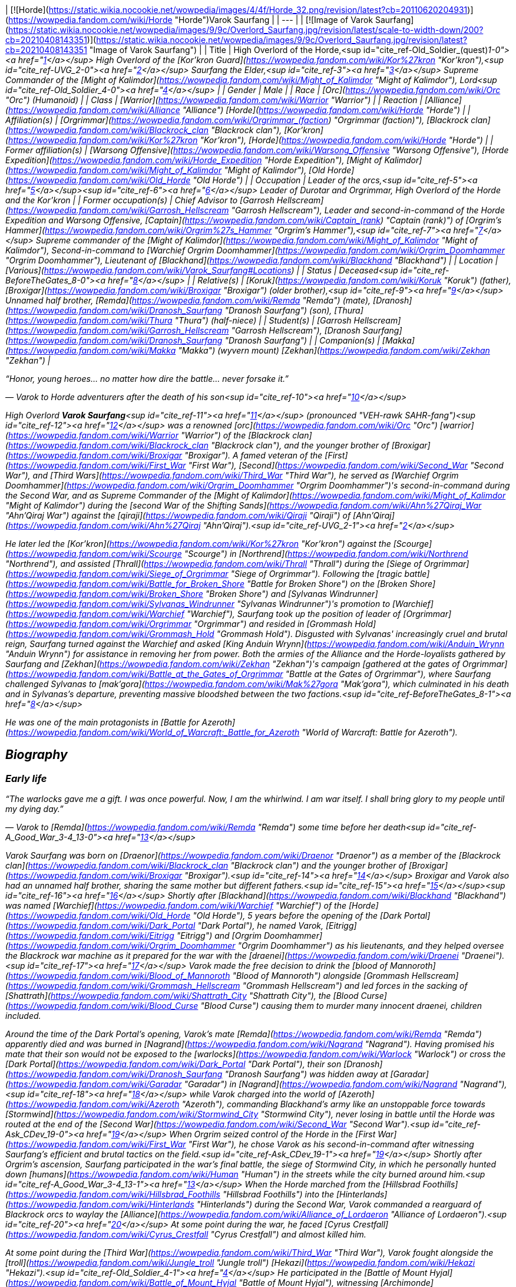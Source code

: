 | [![Horde](https://static.wikia.nocookie.net/wowpedia/images/4/4f/Horde_32.png/revision/latest?cb=20110620204931)](https://wowpedia.fandom.com/wiki/Horde "Horde")Varok Saurfang |
| --- |
| [![Image of Varok Saurfang](https://static.wikia.nocookie.net/wowpedia/images/9/9c/Overlord_Saurfang.jpg/revision/latest/scale-to-width-down/200?cb=20210408143351)](https://static.wikia.nocookie.net/wowpedia/images/9/9c/Overlord_Saurfang.jpg/revision/latest?cb=20210408143351 "Image of Varok Saurfang") |
| Title | High Overlord of the Horde,<sup id="cite_ref-Old_Soldier_(quest)_1-0"><a href="https://wowpedia.fandom.com/wiki/Varok_Saurfang#cite_note-Old_Soldier_(quest)-1">[1]</a></sup>  
High Overlord of the [Kor'kron Guard](https://wowpedia.fandom.com/wiki/Kor%27kron "Kor'kron"),<sup id="cite_ref-UVG_2-0"><a href="https://wowpedia.fandom.com/wiki/Varok_Saurfang#cite_note-UVG-2">[2]</a></sup>  
Saurfang the Elder,<sup id="cite_ref-3"><a href="https://wowpedia.fandom.com/wiki/Varok_Saurfang#cite_note-3">[3]</a></sup>  
Supreme Commander of the [Might of Kalimdor](https://wowpedia.fandom.com/wiki/Might_of_Kalimdor "Might of Kalimdor"),  
Lord<sup id="cite_ref-Old_Soldier_4-0"><a href="https://wowpedia.fandom.com/wiki/Varok_Saurfang#cite_note-Old_Soldier-4">[4]</a></sup> |
| Gender | Male |
| Race | [Orc](https://wowpedia.fandom.com/wiki/Orc "Orc") (Humanoid) |
| Class | [Warrior](https://wowpedia.fandom.com/wiki/Warrior "Warrior") |
| Reaction | [Alliance](https://wowpedia.fandom.com/wiki/Alliance "Alliance") [Horde](https://wowpedia.fandom.com/wiki/Horde "Horde") |
| Affiliation(s) | [Orgrimmar](https://wowpedia.fandom.com/wiki/Orgrimmar_(faction) "Orgrimmar (faction)"), [Blackrock clan](https://wowpedia.fandom.com/wiki/Blackrock_clan "Blackrock clan"), [Kor'kron](https://wowpedia.fandom.com/wiki/Kor%27kron "Kor'kron"), [Horde](https://wowpedia.fandom.com/wiki/Horde "Horde") |
| Former affiliation(s) | [Warsong Offensive](https://wowpedia.fandom.com/wiki/Warsong_Offensive "Warsong Offensive"), [Horde Expedition](https://wowpedia.fandom.com/wiki/Horde_Expedition "Horde Expedition"), [Might of Kalimdor](https://wowpedia.fandom.com/wiki/Might_of_Kalimdor "Might of Kalimdor"), [Old Horde](https://wowpedia.fandom.com/wiki/Old_Horde "Old Horde") |
| Occupation | Leader of the orcs,<sup id="cite_ref-5"><a href="https://wowpedia.fandom.com/wiki/Varok_Saurfang#cite_note-5">[5]</a></sup><sup id="cite_ref-6"><a href="https://wowpedia.fandom.com/wiki/Varok_Saurfang#cite_note-6">[6]</a></sup> Leader of Durotar and Orgrimmar,  
High Overlord of the Horde and the Kor'kron |
| Former occupation(s) | Chief Advisor to [Garrosh Hellscream](https://wowpedia.fandom.com/wiki/Garrosh_Hellscream "Garrosh Hellscream"),  
Leader and second-in-command of the Horde Expedition and Warsong Offensive,  
[Captain](https://wowpedia.fandom.com/wiki/Captain_(rank) "Captain (rank)") of _[Orgrim's Hammer](https://wowpedia.fandom.com/wiki/Orgrim%27s_Hammer "Orgrim's Hammer")_,<sup id="cite_ref-7"><a href="https://wowpedia.fandom.com/wiki/Varok_Saurfang#cite_note-7">[7]</a></sup>  
Supreme commander of the [Might of Kalimdor](https://wowpedia.fandom.com/wiki/Might_of_Kalimdor "Might of Kalimdor"),  
Second-in-command to [Warchief Orgrim Doomhammer](https://wowpedia.fandom.com/wiki/Orgrim_Doomhammer "Orgrim Doomhammer"),  
Lieutenant of [Blackhand](https://wowpedia.fandom.com/wiki/Blackhand "Blackhand") |
| Location | [Various](https://wowpedia.fandom.com/wiki/Varok_Saurfang#Locations) |
| Status | Deceased<sup id="cite_ref-BeforeTheGates_8-0"><a href="https://wowpedia.fandom.com/wiki/Varok_Saurfang#cite_note-BeforeTheGates-8">[8]</a></sup> |
| Relative(s) | [Koruk](https://wowpedia.fandom.com/wiki/Koruk "Koruk") (father),  
[Broxigar](https://wowpedia.fandom.com/wiki/Broxigar "Broxigar") (older brother),<sup id="cite_ref-9"><a href="https://wowpedia.fandom.com/wiki/Varok_Saurfang#cite_note-9">[9]</a></sup> Unnamed half brother,  
[Remda](https://wowpedia.fandom.com/wiki/Remda "Remda") (mate),  
[Dranosh](https://wowpedia.fandom.com/wiki/Dranosh_Saurfang "Dranosh Saurfang") (son),  
[Thura](https://wowpedia.fandom.com/wiki/Thura "Thura") (half-niece) |
| Student(s) | [Garrosh Hellscream](https://wowpedia.fandom.com/wiki/Garrosh_Hellscream "Garrosh Hellscream"), [Dranosh Saurfang](https://wowpedia.fandom.com/wiki/Dranosh_Saurfang "Dranosh Saurfang") |
| Companion(s) | [Makka](https://wowpedia.fandom.com/wiki/Makka "Makka") (wyvern mount)  
[Zekhan](https://wowpedia.fandom.com/wiki/Zekhan "Zekhan") |

“Honor, young heroes... no matter how dire the battle... never forsake it.”

— Varok to Horde adventurers after the death of his son<sup id="cite_ref-10"><a href="https://wowpedia.fandom.com/wiki/Varok_Saurfang#cite_note-10">[10]</a></sup>

High Overlord **Varok Saurfang**<sup id="cite_ref-11"><a href="https://wowpedia.fandom.com/wiki/Varok_Saurfang#cite_note-11">[11]</a></sup> (pronounced "VEH-rawk SAHR-fang")<sup id="cite_ref-12"><a href="https://wowpedia.fandom.com/wiki/Varok_Saurfang#cite_note-12">[12]</a></sup> was a renowned [orc](https://wowpedia.fandom.com/wiki/Orc "Orc") [warrior](https://wowpedia.fandom.com/wiki/Warrior "Warrior") of the [Blackrock clan](https://wowpedia.fandom.com/wiki/Blackrock_clan "Blackrock clan"), and the younger brother of [Broxigar](https://wowpedia.fandom.com/wiki/Broxigar "Broxigar"). A famed veteran of the [First](https://wowpedia.fandom.com/wiki/First_War "First War"), [Second](https://wowpedia.fandom.com/wiki/Second_War "Second War"), and [Third Wars](https://wowpedia.fandom.com/wiki/Third_War "Third War"), he served as [Warchief Orgrim Doomhammer](https://wowpedia.fandom.com/wiki/Orgrim_Doomhammer "Orgrim Doomhammer")'s second-in-command during the Second War, and as Supreme Commander of the [Might of Kalimdor](https://wowpedia.fandom.com/wiki/Might_of_Kalimdor "Might of Kalimdor") during the [second War of the Shifting Sands](https://wowpedia.fandom.com/wiki/Ahn%27Qiraj_War "Ahn'Qiraj War") against the [qiraji](https://wowpedia.fandom.com/wiki/Qiraji "Qiraji") of [Ahn'Qiraj](https://wowpedia.fandom.com/wiki/Ahn%27Qiraj "Ahn'Qiraj").<sup id="cite_ref-UVG_2-1"><a href="https://wowpedia.fandom.com/wiki/Varok_Saurfang#cite_note-UVG-2">[2]</a></sup>

He later led the [Kor'kron](https://wowpedia.fandom.com/wiki/Kor%27kron "Kor'kron") against the [Scourge](https://wowpedia.fandom.com/wiki/Scourge "Scourge") in [Northrend](https://wowpedia.fandom.com/wiki/Northrend "Northrend"), and assisted [Thrall](https://wowpedia.fandom.com/wiki/Thrall "Thrall") during the [Siege of Orgrimmar](https://wowpedia.fandom.com/wiki/Siege_of_Orgrimmar "Siege of Orgrimmar"). Following the [tragic battle](https://wowpedia.fandom.com/wiki/Battle_for_Broken_Shore "Battle for Broken Shore") on the [Broken Shore](https://wowpedia.fandom.com/wiki/Broken_Shore "Broken Shore") and [Sylvanas Windrunner](https://wowpedia.fandom.com/wiki/Sylvanas_Windrunner "Sylvanas Windrunner")'s promotion to [Warchief](https://wowpedia.fandom.com/wiki/Warchief "Warchief"), Saurfang took up the position of leader of [Orgrimmar](https://wowpedia.fandom.com/wiki/Orgrimmar "Orgrimmar") and resided in [Grommash Hold](https://wowpedia.fandom.com/wiki/Grommash_Hold "Grommash Hold"). Disgusted with Sylvanas' increasingly cruel and brutal reign, Saurfang turned against the Warchief and asked [King Anduin Wrynn](https://wowpedia.fandom.com/wiki/Anduin_Wrynn "Anduin Wrynn") for assistance in removing her from power. Both the armies of the Alliance and the Horde-loyalists gathered by Saurfang and [Zekhan](https://wowpedia.fandom.com/wiki/Zekhan "Zekhan")'s campaign [gathered at the gates of Orgrimmar](https://wowpedia.fandom.com/wiki/Battle_at_the_Gates_of_Orgrimmar "Battle at the Gates of Orgrimmar"), where Saurfang challenged Sylvanas to [mak'gora](https://wowpedia.fandom.com/wiki/Mak%27gora "Mak'gora"), which culminated in his death and in Sylvanas's departure, preventing massive bloodshed between the two factions.<sup id="cite_ref-BeforeTheGates_8-1"><a href="https://wowpedia.fandom.com/wiki/Varok_Saurfang#cite_note-BeforeTheGates-8">[8]</a></sup>

He was one of the main protagonists in _[Battle for Azeroth](https://wowpedia.fandom.com/wiki/World_of_Warcraft:_Battle_for_Azeroth "World of Warcraft: Battle for Azeroth")_.

## Biography

### Early life

“The warlocks gave me a gift. I was once powerful. Now, I am the whirlwind. I am war itself. I shall bring glory to my people until my dying day.”

— Varok to [Remda](https://wowpedia.fandom.com/wiki/Remda "Remda") some time before her death<sup id="cite_ref-A_Good_War_3-4_13-0"><a href="https://wowpedia.fandom.com/wiki/Varok_Saurfang#cite_note-A_Good_War_3-4-13">[13]</a></sup>

Varok Saurfang was born on [Draenor](https://wowpedia.fandom.com/wiki/Draenor "Draenor") as a member of the [Blackrock clan](https://wowpedia.fandom.com/wiki/Blackrock_clan "Blackrock clan") and the younger brother of [Broxigar](https://wowpedia.fandom.com/wiki/Broxigar "Broxigar").<sup id="cite_ref-14"><a href="https://wowpedia.fandom.com/wiki/Varok_Saurfang#cite_note-14">[14]</a></sup> Broxigar and Varok also had an unnamed half brother, sharing the same mother but different fathers.<sup id="cite_ref-15"><a href="https://wowpedia.fandom.com/wiki/Varok_Saurfang#cite_note-15">[15]</a></sup><sup id="cite_ref-16"><a href="https://wowpedia.fandom.com/wiki/Varok_Saurfang#cite_note-16">[16]</a></sup> Shortly after [Blackhand](https://wowpedia.fandom.com/wiki/Blackhand "Blackhand") was named [Warchief](https://wowpedia.fandom.com/wiki/Warchief "Warchief") of the [Horde](https://wowpedia.fandom.com/wiki/Old_Horde "Old Horde"), 5 years before the opening of the [Dark Portal](https://wowpedia.fandom.com/wiki/Dark_Portal "Dark Portal"), he named Varok, [Eitrigg](https://wowpedia.fandom.com/wiki/Eitrigg "Eitrigg") and [Orgrim Doomhammer](https://wowpedia.fandom.com/wiki/Orgrim_Doomhammer "Orgrim Doomhammer") as his lieutenants, and they helped oversee the Blackrock war machine as it prepared for the war with the [draenei](https://wowpedia.fandom.com/wiki/Draenei "Draenei").<sup id="cite_ref-17"><a href="https://wowpedia.fandom.com/wiki/Varok_Saurfang#cite_note-17">[17]</a></sup> Varok made the free decision to drink the [blood of Mannoroth](https://wowpedia.fandom.com/wiki/Blood_of_Mannoroth "Blood of Mannoroth") alongside [Grommash Hellscream](https://wowpedia.fandom.com/wiki/Grommash_Hellscream "Grommash Hellscream") and led forces in the sacking of [Shattrath](https://wowpedia.fandom.com/wiki/Shattrath_City "Shattrath City"), the [Blood Curse](https://wowpedia.fandom.com/wiki/Blood_Curse "Blood Curse") causing them to murder many innocent draenei, children included.

Around the time of the Dark Portal's opening, Varok's mate [Remda](https://wowpedia.fandom.com/wiki/Remda "Remda") apparently died and was burned in [Nagrand](https://wowpedia.fandom.com/wiki/Nagrand "Nagrand"). Having promised his mate that their son would not be exposed to the [warlocks](https://wowpedia.fandom.com/wiki/Warlock "Warlock") or cross the [Dark Portal](https://wowpedia.fandom.com/wiki/Dark_Portal "Dark Portal"), their son [Dranosh](https://wowpedia.fandom.com/wiki/Dranosh_Saurfang "Dranosh Saurfang") was hidden away at [Garadar](https://wowpedia.fandom.com/wiki/Garadar "Garadar") in [Nagrand](https://wowpedia.fandom.com/wiki/Nagrand "Nagrand"),<sup id="cite_ref-18"><a href="https://wowpedia.fandom.com/wiki/Varok_Saurfang#cite_note-18">[18]</a></sup> while Varok charged into the world of [Azeroth](https://wowpedia.fandom.com/wiki/Azeroth "Azeroth"), commanding Blackhand's army like an unstoppable force towards [Stormwind](https://wowpedia.fandom.com/wiki/Stormwind_City "Stormwind City"), never losing in battle until the Horde was routed at the end of the [Second War](https://wowpedia.fandom.com/wiki/Second_War "Second War").<sup id="cite_ref-Ask_CDev_19-0"><a href="https://wowpedia.fandom.com/wiki/Varok_Saurfang#cite_note-Ask_CDev-19">[19]</a></sup> When Orgrim seized control of the Horde in the [First War](https://wowpedia.fandom.com/wiki/First_War "First War"), he chose Varok as his second-in-command after witnessing Saurfang's efficient and brutal tactics on the field.<sup id="cite_ref-Ask_CDev_19-1"><a href="https://wowpedia.fandom.com/wiki/Varok_Saurfang#cite_note-Ask_CDev-19">[19]</a></sup> Shortly after Orgrim's ascension, Saurfang participated in the war's final battle, the siege of Stormwind City, in which he personally hunted down [humans](https://wowpedia.fandom.com/wiki/Human "Human") in the streets while the city burned around him.<sup id="cite_ref-A_Good_War_3-4_13-1"><a href="https://wowpedia.fandom.com/wiki/Varok_Saurfang#cite_note-A_Good_War_3-4-13">[13]</a></sup> When the Horde marched from the [Hillsbrad Foothills](https://wowpedia.fandom.com/wiki/Hillsbrad_Foothills "Hillsbrad Foothills") into the [Hinterlands](https://wowpedia.fandom.com/wiki/Hinterlands "Hinterlands") during the Second War, Varok commanded a rearguard of Blackrock orcs to waylay the [Alliance](https://wowpedia.fandom.com/wiki/Alliance_of_Lordaeron "Alliance of Lordaeron").<sup id="cite_ref-20"><a href="https://wowpedia.fandom.com/wiki/Varok_Saurfang#cite_note-20">[20]</a></sup> At some point during the war, he faced [Cyrus Crestfall](https://wowpedia.fandom.com/wiki/Cyrus_Crestfall "Cyrus Crestfall") and almost killed him.

At some point during the [Third War](https://wowpedia.fandom.com/wiki/Third_War "Third War"), Varok fought alongside the [troll](https://wowpedia.fandom.com/wiki/Jungle_troll "Jungle troll") [Hekazi](https://wowpedia.fandom.com/wiki/Hekazi "Hekazi").<sup id="cite_ref-Old_Soldier_4-1"><a href="https://wowpedia.fandom.com/wiki/Varok_Saurfang#cite_note-Old_Soldier-4">[4]</a></sup> He participated in the [Battle of Mount Hyjal](https://wowpedia.fandom.com/wiki/Battle_of_Mount_Hyjal "Battle of Mount Hyjal"), witnessing [Archimonde](https://wowpedia.fandom.com/wiki/Archimonde "Archimonde")'s fall to the [wisps](https://wowpedia.fandom.com/wiki/Wisp "Wisp").<sup id="cite_ref-21"><a href="https://wowpedia.fandom.com/wiki/Varok_Saurfang#cite_note-21">[21]</a></sup> After the demonic bloodlust had been lifted from the orcs due to [Grommash Hellscream](https://wowpedia.fandom.com/wiki/Grommash_Hellscream "Grommash Hellscream")'s sacrifice, Varok helped dozens of veterans come to grips with their previous atrocities, ultimately saving the lives of many great Horde soldiers.<sup id="cite_ref-Ask_CDev_19-2"><a href="https://wowpedia.fandom.com/wiki/Varok_Saurfang#cite_note-Ask_CDev-19">[19]</a></sup> His own actions under the Blood Curse, however, continue to haunt him, as the sound of swine being killed when they are ready for slaughter reminds him of the death screams of the draenei children, and older veterans like Varok are often troubled by the memory. It disturbed Varok so deeply that he has refused to eat pork ever since.<sup id="cite_ref-22"><a href="https://wowpedia.fandom.com/wiki/Varok_Saurfang#cite_note-22">[22]</a></sup> He will not shy away from war, or hesitate to defend his people and the [Horde](https://wowpedia.fandom.com/wiki/Horde "Horde"). However, he refuses to start a war, and if it is within his power, he will prevent a warmongering spirit from doing so. Whether through actions or by words, he will stop them anyway he can... no matter what.

### World of Warcraft

[![WoW Icon update.png](https://static.wikia.nocookie.net/wowpedia/images/3/38/WoW_Icon_update.png/revision/latest?cb=20180602175550)](https://wowpedia.fandom.com/wiki/World_of_Warcraft "World of Warcraft") **This section concerns content related to the original _[World of Warcraft](https://wowpedia.fandom.com/wiki/World_of_Warcraft "World of Warcraft")_.**

[![](https://static.wikia.nocookie.net/wowpedia/images/a/a4/Assault_on_Ahn%27Qiraj.jpg/revision/latest/scale-to-width-down/180?cb=20190921185136)](https://static.wikia.nocookie.net/wowpedia/images/a/a4/Assault_on_Ahn%27Qiraj.jpg/revision/latest?cb=20190921185136)

Saurfang leads the assault on Ahn'Qiraj.

Saurfang was initially stationed in [Orgrimmar](https://wowpedia.fandom.com/wiki/Orgrimmar "Orgrimmar")'s [Valley of Strength](https://wowpedia.fandom.com/wiki/Valley_of_Strength "Valley of Strength"), where he enforced the rule of [Warchief](https://wowpedia.fandom.com/wiki/Warchief "Warchief") [Thrall](https://wowpedia.fandom.com/wiki/Thrall "Thrall"). He was the one who announced the death of [Nefarian](https://wowpedia.fandom.com/wiki/Nefarian "Nefarian") when his [head](https://wowpedia.fandom.com/wiki/Head_of_Nefarian "Head of Nefarian") was [turned in](https://wowpedia.fandom.com/wiki/The_Lord_of_Blackrock_(Horde)_(2) "The Lord of Blackrock (Horde) (2)").

During the [second War of the Shifting Sands](https://wowpedia.fandom.com/wiki/Gates_of_Ahn%27Qiraj#Opening_the_gates "Gates of Ahn'Qiraj"), Saurfang traveled to the front lines in [Silithus](https://wowpedia.fandom.com/wiki/Silithus "Silithus"). He acted as the Supreme Commander of the [Might of Kalimdor](https://wowpedia.fandom.com/wiki/Might_of_Kalimdor "Might of Kalimdor") in the war against the [silithid](https://wowpedia.fandom.com/wiki/Silithid "Silithid") and their [qiraji](https://wowpedia.fandom.com/wiki/Qiraji "Qiraji") masters.

### War against the Lich King

[![](https://static.wikia.nocookie.net/wowpedia/images/5/53/Saurfang_Northrend.jpg/revision/latest/scale-to-width-down/180?cb=20150712171950)](https://static.wikia.nocookie.net/wowpedia/images/5/53/Saurfang_Northrend.jpg/revision/latest?cb=20150712171950)

Saurfang in Warsong Hold.

In [Outland](https://wowpedia.fandom.com/wiki/Outland "Outland"), adventurers encountered Varok's now-adult son Dranosh, who later traveled to Azeroth and reunited with his father.<sup id="cite_ref-UVG_2-2"><a href="https://wowpedia.fandom.com/wiki/Varok_Saurfang#cite_note-UVG-2">[2]</a></sup>

Varok participated in the defense of Orgrimmar when it was [attacked](https://wowpedia.fandom.com/wiki/Scourge_Invasion_(Orgrimmar) "Scourge Invasion (Orgrimmar)") by the [Scourge](https://wowpedia.fandom.com/wiki/Scourge "Scourge"). After the battle, Thrall told Varok to marshal the Horde's forces and prepare them to travel to [Northrend](https://wowpedia.fandom.com/wiki/Northrend "Northrend").

Around this time, Varok gave his battle armor and axe to Dranosh, who was put in command of the [Kor'kron Vanguard](https://wowpedia.fandom.com/wiki/Kor%27kron_Vanguard "Kor'kron Vanguard") in the [Dragonblight](https://wowpedia.fandom.com/wiki/Dragonblight "Dragonblight").<sup id="cite_ref-23"><a href="https://wowpedia.fandom.com/wiki/Varok_Saurfang#cite_note-23">[23]</a></sup> Varok himself is stationed in [Warsong Hold](https://wowpedia.fandom.com/wiki/Warsong_Hold "Warsong Hold") as an advisor to [Garrosh Hellscream](https://wowpedia.fandom.com/wiki/Garrosh_Hellscream "Garrosh Hellscream"). He commands the Kor'kron in Northrend and remains wary of the resurfacing bloodlust of the orcs, due to its employment in Hellscream's savage but successful tactics. Varok assisted adventurers in killing [Varidus the Flenser](https://wowpedia.fandom.com/wiki/Varidus_the_Flenser "Varidus the Flenser") but insisted on not telling Garrosh about this.<sup id="cite_ref-24"><a href="https://wowpedia.fandom.com/wiki/Varok_Saurfang#cite_note-24">[24]</a></sup>

During the battle for [Angrathar the Wrathgate](https://wowpedia.fandom.com/wiki/Angrathar_the_Wrathgate "Angrathar the Wrathgate"), the main entrance to [Icecrown](https://wowpedia.fandom.com/wiki/Icecrown "Icecrown"), Dranosh fell to the [Lich King](https://wowpedia.fandom.com/wiki/Lich_King "Lich King"). At the behest of [Alexstrasza](https://wowpedia.fandom.com/wiki/Alexstrasza "Alexstrasza"), adventurers brought Dranosh's shattered armor back to his father. Although Varok mourned his son, he stated that the boy had died a hero much like [Broxigar](https://wowpedia.fandom.com/wiki/Broxigar "Broxigar").<sup id="cite_ref-25"><a href="https://wowpedia.fandom.com/wiki/Varok_Saurfang#cite_note-25">[25]</a></sup>

After the [Battle for the Undercity](https://wowpedia.fandom.com/wiki/Battle_for_the_Undercity "Battle for the Undercity"), Varok reminded [Thrall](https://wowpedia.fandom.com/wiki/Thrall "Thrall"), who was lamenting the broken peace between the Alliance and the Horde, of his duty to lead their people.<sup id="cite_ref-26"><a href="https://wowpedia.fandom.com/wiki/Varok_Saurfang#cite_note-26">[26]</a></sup>

After Garrosh and Thrall returned to Warsong Hold after a meeting in [Dalaran](https://wowpedia.fandom.com/wiki/Dalaran "Dalaran"), Varok gave them a message from [Korm Blackscar](https://wowpedia.fandom.com/wiki/Korm_Blackscar "Korm Blackscar").<sup id="cite_ref-27"><a href="https://wowpedia.fandom.com/wiki/Varok_Saurfang#cite_note-27">[27]</a></sup>

### Fall of the Lich King

Horde players can find him standing near [Tirion Fordring](https://wowpedia.fandom.com/wiki/Tirion_Fordring "Tirion Fordring") inside Icecrown Citadel at [Light's Hammer](https://wowpedia.fandom.com/wiki/Light%27s_Hammer "Light's Hammer"). High Overlord Saurfang commands the [gunship](https://wowpedia.fandom.com/wiki/Gunship "Gunship") _[Orgrim's Hammer](https://wowpedia.fandom.com/wiki/Orgrim%27s_Hammer "Orgrim's Hammer")_ during the [Gunship Battle](https://wowpedia.fandom.com/wiki/Gunship_Battle "Gunship Battle") in [Icecrown Citadel](https://wowpedia.fandom.com/wiki/Icecrown_Citadel_(instance) "Icecrown Citadel (instance)").<sup id="cite_ref-28"><a href="https://wowpedia.fandom.com/wiki/Varok_Saurfang#cite_note-28">[28]</a></sup> Varok appears in both encounters with [Deathbringer Saurfang](https://wowpedia.fandom.com/wiki/Deathbringer_Saurfang "Deathbringer Saurfang"), though the exact circumstances differ depending on who wins the Gunship Battle.

Following the Horde's victory in the Gunship Battle, Varok joined Horde champions in confronting [his son](https://wowpedia.fandom.com/wiki/Deathbringer_Saurfang "Deathbringer Saurfang"), now risen into a powerful champion of the Lich King. He refused his son's offer to join him in the Scourge and declared that his boy died at the [Wrathgate](https://wowpedia.fandom.com/wiki/Wrathgate "Wrathgate"). Once the undead form of his son was defeated, Varok collected his son's body, promised to give Dranosh a proper ceremony in [Nagrand](https://wowpedia.fandom.com/wiki/Nagrand "Nagrand"), and finally told Horde adventurers: "Honor, young heroes. No matter how dire the battle, never forsake it."

Following the Alliance's victory in the Gunship Battle, Varok was forced to retreat. Despite his retreat, he returned after his son had been slain in order to collect his body. Though [Muradin Bronzebeard](https://wowpedia.fandom.com/wiki/Muradin_Bronzebeard "Muradin Bronzebeard") initially refused to let him pass, [Varian](https://wowpedia.fandom.com/wiki/Varian_Wrynn "Varian Wrynn") and [Jaina](https://wowpedia.fandom.com/wiki/Jaina_Proudmoore "Jaina Proudmoore") arrived and Varian told Muradin to let the grieving father pass. Varok claimed his son's body and declared that he would not forget the king's kindness before leaving with his son's corpse.

As he had promised, Varok personally cremated Dranosh in Nagrand, near the final resting places of the [boy's mother](https://wowpedia.fandom.com/wiki/Remda "Remda") and the rest of his family.<sup id="cite_ref-A_Good_War_3-4_13-2"><a href="https://wowpedia.fandom.com/wiki/Varok_Saurfang#cite_note-A_Good_War_3-4-13">[13]</a></sup> The death of his son deeply wounded Varok, and he wished to grieve in peace. His absence meant that the Horde no longer had his experience and leadership, and that would create severe problems in the days to come.<sup id="cite_ref-29"><a href="https://wowpedia.fandom.com/wiki/Varok_Saurfang#cite_note-29">[29]</a></sup>

-   [![](https://static.wikia.nocookie.net/wowpedia/images/f/fb/Saurfang_ICC.jpg/revision/latest/scale-to-width-down/173?cb=20150914180640)](https://static.wikia.nocookie.net/wowpedia/images/f/fb/Saurfang_ICC.jpg/revision/latest?cb=20150914180640)
    
    Saurfang inside Icecrown Citadel.
    
-   [![](https://static.wikia.nocookie.net/wowpedia/images/a/ac/Saurfang_Claims_His_Son%27s_Body.jpg/revision/latest/scale-to-width-down/207?cb=20150915164338)](https://static.wikia.nocookie.net/wowpedia/images/a/ac/Saurfang_Claims_His_Son%27s_Body.jpg/revision/latest?cb=20150915164338)
    
    Saurfang claiming Dranosh's corrupted body after the latter's death.
    
-   [![](https://static.wikia.nocookie.net/wowpedia/images/d/d4/Dranosh_Old_Soldier_distance.jpg/revision/latest/scale-to-width-down/433?cb=20211010125140)](https://static.wikia.nocookie.net/wowpedia/images/d/d4/Dranosh_Old_Soldier_distance.jpg/revision/latest?cb=20211010125140)
    
    Varok mourning the death of his son.
    

### The Shattering: Prelude to Cataclysm

Some months before the [Cataclysm](https://wowpedia.fandom.com/wiki/Cataclysm_(event) "Cataclysm (event)"), [Cairne Bloodhoof](https://wowpedia.fandom.com/wiki/Cairne_Bloodhoof "Cairne Bloodhoof") traveled to [Warsong Hold](https://wowpedia.fandom.com/wiki/Warsong_Hold "Warsong Hold") to meet with Garrosh. It was revealed that Saurfang would remain within the hold as part of the Horde's Northrend skeleton crew and as the leader of the [Warsong Offensive](https://wowpedia.fandom.com/wiki/Warsong_Offensive "Warsong Offensive") and the [Horde Expedition](https://wowpedia.fandom.com/wiki/Horde_Expedition "Horde Expedition"). As Cairne bid Saurfang farewell, he could see in the orc's eyes that he knew that there would be plenty of ghosts to haunt him, if only in his memories.<sup id="cite_ref-30"><a href="https://wowpedia.fandom.com/wiki/Varok_Saurfang#cite_note-30">[30]</a></sup>

### Siege of Orgrimmar

Thrall mentioned that he would head over to Orgrimmar to find any orcs that wish to rebel against Garrosh, specifically Eitrigg and Saurfang.<sup id="cite_ref-31"><a href="https://wowpedia.fandom.com/wiki/Varok_Saurfang#cite_note-31">[31]</a></sup>

Saurfang arrived at the siege to fulfill the promise he made to Garrosh many years before. He met with Thrall and attempted to enter Orgrimmar but was stopped by [Nazgrim](https://wowpedia.fandom.com/wiki/Nazgrim "Nazgrim"). Nazgrim sent the Kor'kron army away and let the two orcs inside but could not guarantee their safety. Varok then followed Thrall to the lair of Hellscream below Orgrimmar. However, he became injured in a battle against [mantid](https://wowpedia.fandom.com/wiki/Mantid "Mantid") and insisted that Thrall continued without him. He was later encountered by heroes seeking to destroy Hellscream and end his reign and asked them about the fate of General Nazgrim. He was saddened to hear of Nazgrim's demise and laments the loss of the great leader and warrior Nazgrim has been. He then retrieves his axe from a dead mantid and returns to the surface.

### War Crimes

Saurfang accompanied [Go'el](https://wowpedia.fandom.com/wiki/Go%27el "Go'el") and [Eitrigg](https://wowpedia.fandom.com/wiki/Eitrigg "Eitrigg") to the trial of [Garrosh Hellscream](https://wowpedia.fandom.com/wiki/Garrosh_Hellscream "Garrosh Hellscream"). He agreed with Baine as Garrosh's defender. Acknowledged as a hero by Horde and Alliance alike, he was called upon by [Tyrande Whisperwind](https://wowpedia.fandom.com/wiki/Tyrande_Whisperwind "Tyrande Whisperwind") as the third witness, and told the court of his conflicts with Garrosh in [Northrend](https://wowpedia.fandom.com/wiki/Northrend "Northrend"). His threat to kill Garrosh should he take the orcs down another dark road (and his subsequent uprising against Garrosh in the [Siege of Orgrimmar](https://wowpedia.fandom.com/wiki/Siege_of_Orgrimmar "Siege of Orgrimmar")) was key testimony, and seen as proof by many that Garrosh had gone too far in the eyes of some fellow orcs.

However, Saurfang did not desire the court to give Garrosh a death sentence. Were it up to him, Garrosh's love for his people would have earned him a trial tied to orcish customs, and a [mak'gora](https://wowpedia.fandom.com/wiki/Mak%27gora "Mak'gora") against Saurfang to determine whether he would live and repent or perish for his crimes.<sup id="cite_ref-32"><a href="https://wowpedia.fandom.com/wiki/Varok_Saurfang#cite_note-32">[32]</a></sup>

### Warlords of Draenor

Varok is one of the several Garrison visitors that can appear every day. Upon entering [Frostwall](https://wowpedia.fandom.com/wiki/Frostwall "Frostwall") he will inform the [the Commander](https://wowpedia.fandom.com/wiki/Adventurer "Adventurer") of various threats to the Draenor campaign and will direct them to deal with dungeon and raid bosses.

### Legion

[![](https://static.wikia.nocookie.net/wowpedia/images/5/53/Saurfang_Orgrimmar.jpg/revision/latest/scale-to-width-down/180?cb=20200504203336)](https://static.wikia.nocookie.net/wowpedia/images/5/53/Saurfang_Orgrimmar.jpg/revision/latest?cb=20200504203336)

Saurfang in Grommash Hold.

[![Legion](https://static.wikia.nocookie.net/wowpedia/images/f/fd/Legion-Logo-Small.png/revision/latest?cb=20150808040028)](https://wowpedia.fandom.com/wiki/World_of_Warcraft:_Legion "Legion") **This section concerns content related to _[Legion](https://wowpedia.fandom.com/wiki/World_of_Warcraft:_Legion "World of Warcraft: Legion")_.**

Back in [Orgrimmar](https://wowpedia.fandom.com/wiki/Orgrimmar "Orgrimmar"), Varok became commander of the city's defenses.<sup id="cite_ref-33"><a href="https://wowpedia.fandom.com/wiki/Varok_Saurfang#cite_note-33">[33]</a></sup> Following the [Battle for the Broken Shore](https://wowpedia.fandom.com/wiki/Battle_for_the_Broken_Shore "Battle for the Broken Shore") Varok barred the entrance to [Grommash Hold](https://wowpedia.fandom.com/wiki/Grommash_Hold "Grommash Hold") to a select few, and allowed the adventurer entry to see the dying [Vol'jin](https://wowpedia.fandom.com/wiki/Vol%27jin "Vol'jin"). Following Vol'jin's death, Varok was present at the [warchiefs](https://wowpedia.fandom.com/wiki/Warchief "Warchief")' funeral ceremony at the [Dranosh'ar Blockade](https://wowpedia.fandom.com/wiki/Dranosh%27ar_Blockade "Dranosh'ar Blockade"). When [Sylvanas Windrunner](https://wowpedia.fandom.com/wiki/Sylvanas_Windrunner "Sylvanas Windrunner") took the mantle of Warchief,<sup id="cite_ref-The_Warchief_Beckons_34-0"><a href="https://wowpedia.fandom.com/wiki/Varok_Saurfang#cite_note-The_Warchief_Beckons-34">[34]</a></sup> Varok was stationed inside [Grommash Hold](https://wowpedia.fandom.com/wiki/Grommash_Hold "Grommash Hold") presiding over Orgrimmar<sup id="cite_ref-35"><a href="https://wowpedia.fandom.com/wiki/Varok_Saurfang#cite_note-35">[35]</a></sup> as the leader of the orcs. Varok also personally led the defense of the [Northern Barrens](https://wowpedia.fandom.com/wiki/Northern_Barrens "Northern Barrens") during the [Legion Invasion](https://wowpedia.fandom.com/wiki/Legion_Invasion "Legion Invasion") event from the [Crossroads](https://wowpedia.fandom.com/wiki/Crossroads "Crossroads").

Varok later traveled to the Broken Shore with a [warrior](https://wowpedia.fandom.com/wiki/Warrior "Warrior") [adventurer](https://wowpedia.fandom.com/wiki/Adventurer "Adventurer"), believing that he needed to regain his valor after the disastrous battle on the island. Unfortunately, he got shot by a [fel cannon](https://wowpedia.fandom.com/wiki/Fel_cannon "Fel cannon") mid-air, asking the adventurer to proceed and make them pay. [Master Smith Helgar](https://wowpedia.fandom.com/wiki/Master_Smith_Helgar "Master Smith Helgar") of the [Valarjar](https://wowpedia.fandom.com/wiki/Valarjar "Valarjar") later sent the warrior adventurer to find Varok and duel him on the Broken Shore as he is believed to be the greatest axe wielder on Azeroth and could be an inspiration to forge  ![](https://static.wikia.nocookie.net/wowpedia/images/e/ef/Inv_axe_2h_artifactarathor_d_06.png/revision/latest/scale-to-width-down/16?cb=20161005192932)[\[The Arcanite Bladebreaker\]](https://wowpedia.fandom.com/wiki/The_Arcanite_Bladebreaker).

When a [Horde](https://wowpedia.fandom.com/wiki/Horde "Horde") player reaches Prestige Rank 2, Varok can be found in the [Undercity](https://wowpedia.fandom.com/wiki/Undercity "Undercity") alongside other notable leaders of the Horde. During  ![H](https://static.wikia.nocookie.net/wowpedia/images/c/c4/Horde_15.png/revision/latest?cb=20201010153315) \[10-45\] [A Royal Audience](https://wowpedia.fandom.com/wiki/A_Royal_Audience_(Horde)), he is present at the ceremony hosted by newly-appointed Warchief Windrunner that congratulates the character for their battles against the Alliance, following their receiving of the  ![](https://static.wikia.nocookie.net/wowpedia/images/5/5f/Achievement_pvp_h_14.png/revision/latest/scale-to-width-down/16?cb=20180723162957)[\[High Warlord's Medal of Valor\]](https://wowpedia.fandom.com/wiki/High_Warlord%27s_Medal_of_Valor) from the Warchief, as well as an artifact appearance.

During [Brewfest](https://wowpedia.fandom.com/wiki/Brewfest "Brewfest"), Saurfang will ride out of the city to the festival grounds at 8:10 A.M. and 8:10 P.M. each day for the ceremonial [tapping of the keg](https://wowpedia.fandom.com/wiki/Brewfest#Tapping_of_the_Keg "Brewfest") at 8:15. Players present when he does this receive a 2 hour _Brewfest Enthusiast_ [buff](https://wowpedia.fandom.com/wiki/Buff "Buff") that increases [experience](https://wowpedia.fandom.com/wiki/Experience_point "Experience point") gained by 10%.

Following the end of the [Argus Campaign](https://wowpedia.fandom.com/wiki/Argus_Campaign "Argus Campaign"), Varok Saurfang was the last Horde leader to join the Orgrimmar parade. Though [Warchief](https://wowpedia.fandom.com/wiki/Warchief "Warchief") [Sylvanas Windrunner](https://wowpedia.fandom.com/wiki/Sylvanas_Windrunner "Sylvanas Windrunner") grudgingly respected Varok, she also sensed that out of all the Horde leaders, Varok was most likely the one to challenge or outright oppose her should she misstep too badly.<sup id="cite_ref-36"><a href="https://wowpedia.fandom.com/wiki/Varok_Saurfang#cite_note-36">[36]</a></sup> At a dinner celebrating the Legion's defeat, Saurfang and [Baine](https://wowpedia.fandom.com/wiki/Baine_Bloodhoof "Baine Bloodhoof") expressed distrust towards [Gallywix](https://wowpedia.fandom.com/wiki/Jastor_Gallywix "Jastor Gallywix"), who went to speak with Sylvanas privately about a [mysterious new substance](https://wowpedia.fandom.com/wiki/Azerite "Azerite"). When Baine told Saurfang that Gallywix had been sending many of his goblins to [Silithus](https://wowpedia.fandom.com/wiki/Silithus "Silithus"), Saurfang angrily stated that nothing good ever came from Silithus.<sup id="cite_ref-37"><a href="https://wowpedia.fandom.com/wiki/Varok_Saurfang#cite_note-37">[37]</a></sup>

### Battle for Azeroth

#### War of the Thorns

[![](https://static.wikia.nocookie.net/wowpedia/images/5/5c/Varok_Saurfang_War_of_the_Thorns.jpg/revision/latest/scale-to-width-down/180?cb=20180804180707)](https://static.wikia.nocookie.net/wowpedia/images/5/5c/Varok_Saurfang_War_of_the_Thorns.jpg/revision/latest?cb=20180804180707)

Saurfang in the [Northern Barrens](https://wowpedia.fandom.com/wiki/Northern_Barrens "Northern Barrens").

Following the [Gathering](https://wowpedia.fandom.com/wiki/Gathering "Gathering"), [Orgrimmar](https://wowpedia.fandom.com/wiki/Orgrimmar "Orgrimmar") had been saturated with [Alliance](https://wowpedia.fandom.com/wiki/Alliance "Alliance") [spies](https://wowpedia.fandom.com/wiki/Spy "Spy"). Since it would be too costly for the [Horde](https://wowpedia.fandom.com/wiki/Horde "Horde") to uproot them all, [Warchief](https://wowpedia.fandom.com/wiki/Warchief "Warchief") [Sylvanas Windrunner](https://wowpedia.fandom.com/wiki/Sylvanas_Windrunner "Sylvanas Windrunner") had chosen to tolerate their presence. After Varok chastised a group of Orgrimmar [grunts](https://wowpedia.fandom.com/wiki/Grunt "Grunt") who were drunk on guard duty, Varok traveled to [Grommash Hold](https://wowpedia.fandom.com/wiki/Grommash_Hold "Grommash Hold") to attend the secret meeting he was summoned to by his warchief. After Sylvanas assured Varok that her champion [Nathanos](https://wowpedia.fandom.com/wiki/Nathanos_Blightcaller "Nathanos Blightcaller") was keeping this meeting private from Alliance spying, Sylvanas asked Varok to make a hypothetical battle plan on how to sack [Stormwind City](https://wowpedia.fandom.com/wiki/Stormwind_City "Stormwind City").

After evaluating all the scenarios he could think of, Varok concluded that the Horde would be unable to sack Stormwind City, and any progress at doing so would be tentative at best. Sylvanas suggested Varok think of a more elaborate strategy with Stormwind's conquering as the final phase rather than the sole objective. Enraged by Sylvanas' warmongering, Varok finally questioned his warchief why she was eager to start a bloody war with the Alliance. Sylvanas rationalized that she believed that the Alliance and Horde will never forgive the transgressions they had committed against one another and that war was inevitable. Thus, the only way to ensure peace for the Horde was to dominate the Alliance in war and win it on their terms. When Varok suggested that the Horde should then be preparing to defend themselves for the next war instead of instigating it, Sylvanas countered by explaining that while Varok himself had shown that Stormwind City was seemingly impenetrable to conquering, the [Siege of Orgrimmar](https://wowpedia.fandom.com/wiki/Siege_of_Orgrimmar "Siege of Orgrimmar") showed that Orgrimmar was not; thus the Horde was more vulnerable to losing in a war than the Alliance. With [Azerite](https://wowpedia.fandom.com/wiki/Azerite "Azerite") undoubtedly changing warcraft, Sylvanas proposed that they take every opportunity to achieve victory and ensure lasting peace for future generations of the Horde. Varok came to agree with Sylvanas' sound reasoning but still could not fathom what strategy would be effective enough to sack Stormwind when they lack the logistics to maintain an invasion.

Sylvanas led Varok to the realization that the [war with the Burning Legion](https://wowpedia.fandom.com/wiki/Third_invasion_of_the_Burning_Legion "Third invasion of the Burning Legion") had weakened both factions' navies and the deterrence of swift reprisal that enforced the stalemate between the Horde and Alliance was no longer feasible. With both the Alliance and Horde's navies diminished, they would be unable to transport troops and thus would be slow to project military power to reinforce distant warfronts. With such a weakness, the Horde could secure [Kalimdor](https://wowpedia.fandom.com/wiki/Kalimdor "Kalimdor"). [Darnassus](https://wowpedia.fandom.com/wiki/Darnassus "Darnassus"), the center of Alliance military power in Kalimdor, would be a feasible target to conquer; especially if the Horde took the Alliance by surprise. The cost, however, would be that their holdings in the [Eastern Kingdoms](https://wowpedia.fandom.com/wiki/Eastern_Kingdoms "Eastern Kingdoms") would likely be susceptible to reprisal, especially Sylvanas' own capital, the [Undercity](https://wowpedia.fandom.com/wiki/Undercity "Undercity").

Sylvanas, however, proposed to politically divide the Alliance by baiting the [night elves](https://wowpedia.fandom.com/wiki/Night_elf "Night elf") into demanding the Alliance prioritize the retaking of their homeland and thus dividing the Alliance's forces. The Alliance would lack the fleet nor the strength to retake Kalimdor and thus weaken or become politically fractured. Furthermore, holding Darnassus hostage would paralyze the Alliance from counterattacking as the night elves would not stand for their city being annihilated and thus create a divide between them and the [Gilneans](https://wowpedia.fandom.com/wiki/Gilnean "Gilnean"), who had lost their nation years ago and were not prioritized for military aid on that warfront either. With such a political crisis, [Anduin Wrynn](https://wowpedia.fandom.com/wiki/Anduin_Wrynn "Anduin Wrynn") would not be able to act and each Alliance nation will act in its own interest to defend themselves from a unified Horde. Varok came to the realization that was how they intended to defeat Stormwind, by politically carving each individual nation away from the Alliance and then dominating them into a surrender. However, Sylvanas was well aware that they can only divide the Alliance if the war to conquer Darnassus does not unite the Alliance against the Horde. That can only happen if the Horde wins in an honorable victory, which Sylvanas knows the Horde doesn't trust her to do. Thus, Sylvanas authorized Saurfang to create the battle plans and execute their strategy.

To lure out the Alliance from [Ashenvale](https://wowpedia.fandom.com/wiki/Ashenvale "Ashenvale"), Sylvanas suggested duping the Alliance spies into believing a false narrative. Thus, Varok began planting misinformation and acting out an adversarial relationship with Sylvanas and Nathanos to make it seem as if he was priming the Horde to monopolize the Azerite in [Silithus](https://wowpedia.fandom.com/wiki/Silithus "Silithus") and was also bullying Sylvanas into endorsing his campaign. The Alliance took the bait; fearing the Horde was proliferating Azerite weapons, they sent a sizable night elf fleet to Silithus as deterrence. [Tyrande Whisperwind](https://wowpedia.fandom.com/wiki/Tyrande_Whisperwind "Tyrande Whisperwind") traveled to Stormwind City to help the Alliance leadership plan the war, leaving only [Malfurion Stormrage](https://wowpedia.fandom.com/wiki/Malfurion_Stormrage "Malfurion Stormrage") and his skeleton crew of night elf defenders for the Horde to contend with. To scare the night elves into surrendering without creating a unifying atrocity for the Alliance to rally to, Varok suggested they bring many [siege weapons](https://wowpedia.fandom.com/wiki/Siege_weapon "Siege weapon") with them. That way, the threat of raining death on Darnassus with impunity would deter the night elves in the city from resisting.

Before the Horde commenced their invasion, Varok deployed Horde rogues as his vanguard force and had them attack every night elf patrol and outpost. When the Horde army reached the junction in the [Northern Barrens](https://wowpedia.fandom.com/wiki/Northern_Barrens "Northern Barrens"), Saurfang revealed to his army their secret plan to conquer Darnassus. After galvanizing his army with promises of battle and glory, Saurfang led the Horde to invade Ashenvale. Despite the Horde's overwhelming numbers, the night elf defenders met the invading army with fierce resistance. The night elves managed to hold off the Horde at the [Falfarren River](https://wowpedia.fandom.com/wiki/Falfarren_River "Falfarren River") for a while until the Horde overcame them and routed their army. As the night elves fell back deeper into the forests, [Malfurion Stormrage](https://wowpedia.fandom.com/wiki/Malfurion_Stormrage "Malfurion Stormrage") spoke to Varok from the concealment of the woods. Varok proclaimed that the night elves' lands would soon belong to the Horde and offers the night elves a chance to leave in peace; Malfurion responded that the Horde will pay in blood for each step it gains.

[![](https://static.wikia.nocookie.net/wowpedia/images/0/01/A_Good_War_-_Saurfang_vs_Malfurion.jpg/revision/latest/scale-to-width-down/180?cb=20181001141619)](https://static.wikia.nocookie.net/wowpedia/images/0/01/A_Good_War_-_Saurfang_vs_Malfurion.jpg/revision/latest?cb=20181001141619)

Saurfang fighting [Malfurion Stormrage](https://wowpedia.fandom.com/wiki/Malfurion_Stormrage "Malfurion Stormrage") in [Astranaar](https://wowpedia.fandom.com/wiki/Astranaar "Astranaar").

During the Horde's march on Ashenvale, the forces led by Saurfang were lured into an ambush by Malfurion Stormrage and [Captain Delaryn Summermoon](https://wowpedia.fandom.com/wiki/Captain_Delaryn_Summermoon "Captain Delaryn Summermoon") in [Astranaar](https://wowpedia.fandom.com/wiki/Astranaar "Astranaar"). Astranaar, being an island, was somewhere that Saurfang realized the Horde could not escape from. Saurfang challenged Malfurion to a [mak'gora](https://wowpedia.fandom.com/wiki/Mak%27gora "Mak'gora") in order to buy his tacticians time to escape with their battle plans, but Malfurion did not care about orcish duels and was after Saurfang's life. He overwhelmed Saurfang and used [roots](https://wowpedia.fandom.com/wiki/Entangling_Roots "Entangling Roots") to bind his legs, and Saurfang admitted to himself that there was nothing he could do against Malfurion's power. But as the inn they were fighting in began to collapse around them, Sylvanas fired an arrow of dark magic at Malfurion, distracting him from Saurfang. Saurfang was buried under collapsing rubble while Sylvanas rallied the Horde to route the night elves. Once Astranaar was secured, the Horde rescued Saurfang from the rubble. Saurfang was then briefed that Ashenvale was secure and the next step for the Horde was to advance to [Darkshore](https://wowpedia.fandom.com/wiki/Darkshore "Darkshore").

When the Horde invaded Darkshore, many of their men were incinerated by the wall of [wisps](https://wowpedia.fandom.com/wiki/Wisp "Wisp") Malfurion had erected. To compound to their troubles, the night elven fleet had returned and were aiding in the kaldorei defense. The night elves' defenses were enough to halt the Horde's advance, and Sylvanas and Saurfang knew they needed to act quickly before [Stormwind](https://wowpedia.fandom.com/wiki/Stormwind "Stormwind")'s reinforcements arrive to stop the invasion. Thus Sylvanas and Saurfang came up with a plan to divide the wisps' attention on multiple fronts, thus diminishing their effectiveness. Saurfang and Nathanos Blightcaller took a group and went to [Felwood](https://wowpedia.fandom.com/wiki/Felwood "Felwood"); once there, they used a smuggler's passage to scale the mountain pass. Once they reached the north of Darkshore, they began desecrating the forest, distracting the wisps and dispersing the wisp wall. That allowed the Horde army under Sylvanas to breach the wisp wall. Saurfang later regrouped with the Horde army and oversaw the conquering of [Lor'danel](https://wowpedia.fandom.com/wiki/Lor%27danel "Lor'danel").<sup id="cite_ref-38"><a href="https://wowpedia.fandom.com/wiki/Varok_Saurfang#cite_note-38">[38]</a></sup>

Saurfang found Sylvanas and Malfurion battling on the shores of Darkshore. Should Sylvanas fall in battle, it was up to Saurfang to kill Malfurion. The chaotic battle obscured who was the victor, but when Saurfang saw antlers, he instinctively threw his axe which transfixed upon Malfurion's back. The moment it hit Malfurion, Saurfang had regretted it, as the fight had not ended and he had dealt Malfurion a dishonorable blow. Sylvanas however, commended him for his actions and gave Saurfang the honor of finishing Malfurion off. Saurfang however, could not bring himself to kill him. Saurfang's chance to do so was soon over as Tyrande had arrived to protect and heal Malfurion. Though Tyrande criticized Saurfang for leading the Horde into this dishonorable war, Saurfang was unrepentant as he felt victory in this war was necessary for the survival of the Horde. For not killing her husband, Tyrande had decided not to kill Saurfang so long as he did not interfere in allowing both of them to leave in peace. Saurfang agreed, but also warned her that Darnassus was lost and if she returned to Teldrassil, she and Malfurion will die. Tyrande and Malfurion [hearthstoned](https://wowpedia.fandom.com/wiki/Hearthstone "Hearthstone") to Stormwind and although he was sure Malfurion would recover and pay back the Horde in blood, he felt content in his decision as it was honorable.

When Saurfang reported back to Sylvanas, Sylvanas and Nathanos were displeased to learn that Saurfang had allowed Malfurion to escape alive. When Sylvanas ordered to secure the beach, Varok ordered Nathanos to join the first wave in conquering Darnassus. However, Nathanos was contrary and wanted to fulfill a list of orders from his warchief. Ignoring Nathanos' contempt, he spotted the night elf ships [Morka Bruggu](https://wowpedia.fandom.com/wiki/Morka_Bruggu "Morka Bruggu") had commandeered and started making arrangements to use the ships to sail them to [Teldrassil](https://wowpedia.fandom.com/wiki/Teldrassil "Teldrassil"). Before he could act on his plans, Sylvanas ordered the [Burning of Teldrassil](https://wowpedia.fandom.com/wiki/Burning_of_Teldrassil "Burning of Teldrassil"). The siege weapons had carried out the task efficiently quick once Sylvanas had become stern with her order, and Saurfang could only watch in shock and dismay. Once the second volley launched, Saurfang tried to stop the siege, but it was too late. Once the second barrage hit, the lower half of the World Tree was engulfed in flames. The fire moved as if it were alive, climbing the tree, scrambling toward the city in the heights of its branches. Saurfang tried to rationalize Sylvanas' order but could come to no other conclusion other than madness. The [War of the Thorns](https://wowpedia.fandom.com/wiki/War_of_the_Thorns "War of the Thorns") was meant to divide the Alliance, instead this atrocity would be its rallying cry and they would stop at nothing to get their vengeance. Varok roared at Sylvanas and scolded her for her lack of honor and the danger she put the Horde in. Sylvanas however, was calm and was already proceeding with planning the defense of Undercity. When Varok accused Sylvanas of damning the Horde for a thousand generations, Sylvanas retorted that this was a war and a failure of his own making. Darnassus was never the objective; the goal was to create a wedge that would split the Alliance apart. Sylvanas needed a weapon that would destroy hope and Varok gave that up to spare Malfurion. The genocide in Teldrassil is Sylvanas' way of remedying Saurfang's blunder. Sylvanas believes that the Alliance will now fight in pain and that will give them a chance at victory. Despite Saurfang's anger at Sylvanas, Varok believed she was right. A wound that can never heal was the objective and Saurfang had failed to inflict it on the Alliance. Now a prolonged war will come that will cost countless lives, and both the Alliance and the Horde would both understand that the only choices they have is victory or death. As Sylvanas turned back toward the World Tree, watching it burn, Saurfang made himself watch the flames consume city and citizens alike. He would not dishonor himself further by turning away. As he watched the genocide occur in front of him, Saurfang reflected on all the death he committed in past wars such as [Shattrath](https://wowpedia.fandom.com/wiki/Shattrath "Shattrath") and Stormwind and was ashamed that this time, there was no haze of corruption now to soften the horror. Saurfang lamented he had dishonored himself and the Horde in this war and would carry that burden with him until the end of his days; which he hoped would come soon.<sup id="cite_ref-39"><a href="https://wowpedia.fandom.com/wiki/Varok_Saurfang#cite_note-39">[39]</a></sup>

#### Battle for Lordaeron

[![](https://static.wikia.nocookie.net/wowpedia/images/0/0c/Old_Soldier_portrait.jpg/revision/latest/scale-to-width-down/180?cb=20190926205402)](https://static.wikia.nocookie.net/wowpedia/images/0/0c/Old_Soldier_portrait.jpg/revision/latest?cb=20190926205402)

Battle for Lordaeron

On the eve of the [Battle for Lordaeron](https://wowpedia.fandom.com/wiki/Battle_for_Lordaeron "Battle for Lordaeron"), Varok went up on the ramparts of [Lordaeron Keep](https://wowpedia.fandom.com/wiki/Lordaeron_Keep "Lordaeron Keep"). The [Alliance](https://wowpedia.fandom.com/wiki/Alliance "Alliance") forces were amassing before the fortress, as retaliation for the [burning of Teldrassil](https://wowpedia.fandom.com/wiki/Burning_of_Teldrassil "Burning of Teldrassil"), something he had warned Warchief [Sylvanas](https://wowpedia.fandom.com/wiki/Sylvanas_Windrunner "Sylvanas Windrunner") of. He was found by [Zekhan](https://wowpedia.fandom.com/wiki/Zekhan "Zekhan"), who asked him for advice, and told him about his eagerness to die with honor and glory. Saurfang's only advice to him was not to die, and he added that there was no honor or glory in this war.

Disillusioned with the Horde, the orc removed his armor and went to meet the Alliance army head-on and alone, and finally earn the warrior death he longed for. With a torch held high above him, there would be no doubt that they would see him approaching. However, the young troll rushed to him and convinced him to live another day by returning [Dranosh's](https://wowpedia.fandom.com/wiki/Dranosh_Saurfang "Dranosh Saurfang") necklace, which Varok had left behind to burn in a brazier. Varok took it, the same way he retrieved it from Dranosh's body, and returned back behind the walls just as the dawn arrived and the Alliance prepared to march forward.<sup id="cite_ref-Old_Soldier_4-2"><a href="https://wowpedia.fandom.com/wiki/Varok_Saurfang#cite_note-Old_Soldier-4">[4]</a></sup>

As the war raged above the [Undercity](https://wowpedia.fandom.com/wiki/Undercity "Undercity"), Varok and the Horde champion initially worked on evacuating the city's civilians and fighting any infiltrators they found from the [Mage Quarter](https://wowpedia.fandom.com/wiki/Mage_Quarter "Mage Quarter") all the way into the [Trade Quarter](https://wowpedia.fandom.com/wiki/Trade_Quarter "Trade Quarter"). After the evacuation, Varok soon joined Sylvanas in Lordaeron Keep.<sup id="cite_ref-quest_40-0"><a href="https://wowpedia.fandom.com/wiki/Varok_Saurfang#cite_note-quest-40">[40]</a></sup>

He defended [Capital City](https://wowpedia.fandom.com/wiki/Capital_City "Capital City"), taking up the Horde banner and leading the charge. The orc leader managed to strike an uppercut with the haft of his axe on the Alliance leader, [Anduin Wrynn](https://wowpedia.fandom.com/wiki/Anduin_Wrynn "Anduin Wrynn"), knocking down the young king but was pushed back by King [Genn Greymane](https://wowpedia.fandom.com/wiki/Genn_Greymane "Genn Greymane"). After this, Sylvanas and Saurfang looked in awe as Wrynn conjured a massive dome of light to heal and rally his wavering men, before clashing once again with the Alliance.<sup id="cite_ref-41"><a href="https://wowpedia.fandom.com/wiki/Varok_Saurfang#cite_note-41">[41]</a></sup>

When the Horde began to lose the battle, Saurfang was against Sylvanas's decision to use the [blight](https://wowpedia.fandom.com/wiki/New_Plague "New Plague"). He argued with her that Horde troops would be caught in the field of fire, to which Sylvanas found it to be acceptable losses. He then vanished, watching the results of Sylvanas's tactics: the blight killed Alliance and Horde alike and Sylvanas raised them as [undead](https://wowpedia.fandom.com/wiki/Undead "Undead"). Varok returned when the Horde was pushed back to Lordaeron Keep's courtyard. There, Varok confronted Sylvanas about her honorless strategy, but she didn't care about honor; only victory. Sylvanas told Varok he could follow her or die his warrior's death and threatened to raise him as undead afterward. She then ordered everyone else to the Lordaeron throne room, while Saurfang chose to stay behind to face the encroaching Alliance army.<sup id="cite_ref-quest_40-1"><a href="https://wowpedia.fandom.com/wiki/Varok_Saurfang#cite_note-quest-40">[40]</a></sup>

Outside in the courtyard, Saurfang waited to confront the Alliance forces and refused Anduin's offer to stand down. He was defeated, but Anduin ordered his forces to stop before any could kill him, much to Saurfang's chagrin as he wanted an honorable death. Anduin said that [his father](https://wowpedia.fandom.com/wiki/Varian_Wrynn "Varian Wrynn") had told him that Saurfang represented what was best about the Horde and admired him for that, and the new king felt the same. Anduin attempted to persuade Saurfang that simply dying there had no honor; while Saurfang disagreed that an Alliance king had any say in such matters, Anduin stated that for that moment it was, and then ordered his men to take the High Overlord to the [Stormwind Stockades](https://wowpedia.fandom.com/wiki/Stormwind_Stockades "Stormwind Stockades"). Anduin stated his intention to speak with Saurfang about reclaiming honor after returning to Stormwind, though Varok was skeptical that Anduin would live that long.<sup id="cite_ref-42"><a href="https://wowpedia.fandom.com/wiki/Varok_Saurfang#cite_note-42">[42]</a></sup>

[Rokhan](https://wowpedia.fandom.com/wiki/Rokhan "Rokhan"), [First Arcanist Thalyssra](https://wowpedia.fandom.com/wiki/First_Arcanist_Thalyssra "First Arcanist Thalyssra"), and the Horde adventurer infiltrated the Stockades to break out [Zul](https://wowpedia.fandom.com/wiki/Zul "Zul") and [Talanji](https://wowpedia.fandom.com/wiki/Talanji "Talanji"), and found Saurfang. Although they opened his cell, he stated that he had lost track of time and had spent it coming to a difficult decision: for her past actions, as long as Sylvanas was Warchief he would never return to her Horde. He also advises that one needs to know the difference between loyalty and honor and to pray to never have to choose between the two. Rokhan and Thalyssra respect his decision, and after he points out the way to the trolls, he bids them farewell with a simple _lok'tar_ (victory), notably leaving out the _Ogar_ (victory or death), and is left behind in his cell.<sup id="cite_ref-43"><a href="https://wowpedia.fandom.com/wiki/Varok_Saurfang#cite_note-43">[43]</a></sup>

-   [![](https://static.wikia.nocookie.net/wowpedia/images/b/bf/VarokSaurfangOldSoldier.jpg/revision/latest/scale-to-width-down/262?cb=20180803051027)](https://static.wikia.nocookie.net/wowpedia/images/b/bf/VarokSaurfangOldSoldier.jpg/revision/latest?cb=20180803051027)
    
    Saurfang accepts Zekhan's request in _Old Soldier_.
    

-   [![](https://static.wikia.nocookie.net/wowpedia/images/1/17/Sylvanas_and_Saurfang_-_Battle_for_Azeroth.jpg/revision/latest/scale-to-width-down/432?cb=20180625155829)](https://static.wikia.nocookie.net/wowpedia/images/1/17/Sylvanas_and_Saurfang_-_Battle_for_Azeroth.jpg/revision/latest?cb=20180625155829)
    
    Sylvanas and Saurfang before resuming the battle.
    
-   [![](https://static.wikia.nocookie.net/wowpedia/images/8/82/Saurfang_in_the_Undercity.jpg/revision/latest/scale-to-width-down/195?cb=20181230182020)](https://static.wikia.nocookie.net/wowpedia/images/8/82/Saurfang_in_the_Undercity.jpg/revision/latest?cb=20181230182020)
    
    Varok in the Undercity during the Battle for Lordaeron.
    
-   [![](https://static.wikia.nocookie.net/wowpedia/images/a/a9/Saurfang%27s_Capture_by_Dean_Oyebo.jpg/revision/latest/scale-to-width-down/119?cb=20180906031102)](https://static.wikia.nocookie.net/wowpedia/images/a/a9/Saurfang%27s_Capture_by_Dean_Oyebo.jpg/revision/latest?cb=20180906031102)
    
    Saurfang's capture
    

#### Lost Honor

Some time later, Anduin approached Saurfang in his cell to ask him why the orc had spared him at Lordaeron when he could have killed him and ended the war there. As Anduin asked him if he was wrong about Saurfang's honor and questioned if he wanted more innocents to suffer, Saurfang angrily shouted that he had given everything for the Horde but Sylvanas was destroying it, and what he wanted was to have his Horde back. Saurfang admitted to Anduin that the reason he had spared him was because he thought Anduin could stop Sylvanas, but as Anduin left the Stockades he told Saurfang he couldn't—not alone. As Anduin left, he kept Saurfang's cell door open.<sup id="cite_ref-44"><a href="https://wowpedia.fandom.com/wiki/Varok_Saurfang#cite_note-44">[44]</a></sup>

#### Tides of Vengeance

[![](https://static.wikia.nocookie.net/wowpedia/images/d/d7/Saurfang_incognito.jpg/revision/latest/scale-to-width-down/180?cb=20200619140219)](https://static.wikia.nocookie.net/wowpedia/images/d/d7/Saurfang_incognito.jpg/revision/latest?cb=20200619140219)

Saurfang after escaping Stormwind.

Saurfang left the Stockades via the sewers, emerging at [Mirror Lake](https://wowpedia.fandom.com/wiki/Mirror_Lake "Mirror Lake") in [Elwynn Forest](https://wowpedia.fandom.com/wiki/Elwynn_Forest "Elwynn Forest").<sup id="cite_ref-45"><a href="https://wowpedia.fandom.com/wiki/Varok_Saurfang#cite_note-45">[45]</a></sup> As he traveled east into the [Redridge Mountains](https://wowpedia.fandom.com/wiki/Redridge_Mountains "Redridge Mountains"), [Mathias Shaw](https://wowpedia.fandom.com/wiki/Mathias_Shaw "Mathias Shaw") of [SI:7](https://wowpedia.fandom.com/wiki/SI:7 "SI:7") told the guards at [Three Corners](https://wowpedia.fandom.com/wiki/Three_Corners "Three Corners") to take the night off and provided them with plenty of alcohol to drink. Once they were drunk, they missed Saurfang passing by. Shaw also provided plenty of gold for more guards to stay at the [Lakeshire](https://wowpedia.fandom.com/wiki/Lakeshire "Lakeshire") inn and told the captain of the guards to heavily guard the road from Lakeshire to the [Burning Steppes](https://wowpedia.fandom.com/wiki/Burning_Steppes "Burning Steppes") due to a possible attack.<sup id="cite_ref-:0_46-0"><a href="https://wowpedia.fandom.com/wiki/Varok_Saurfang#cite_note-:0-46">[46]</a></sup> Guards were pulled from southern Redridge as a result, allowing Saurfang to pass unhindered. It is unknown whether Saurfang knew of Shaw's actions.<sup id="cite_ref-:0_46-1"><a href="https://wowpedia.fandom.com/wiki/Varok_Saurfang#cite_note-:0-46">[46]</a></sup>

In eastern Redridge, Saurfang came across Zekhan. Knowing that Sylvanas would send assassins after him, Saurfang told Zekhan to watch the [Redridge Pass](https://wowpedia.fandom.com/wiki/Redridge_Pass "Redridge Pass") for any sign of Horde agents and to warn him if there were. With that Saurfang continued into the [Swamp of Sorrows](https://wowpedia.fandom.com/wiki/Swamp_of_Sorrows "Swamp of Sorrows") and set up camp at [Misty Reed Farm](https://wowpedia.fandom.com/wiki/Misty_Reed_Farm "Misty Reed Farm").<sup id="cite_ref-47"><a href="https://wowpedia.fandom.com/wiki/Varok_Saurfang#cite_note-47">[47]</a></sup> Eventually Saurfang was confronted by a team of Forsaken led by [Dark Ranger Lyana](https://wowpedia.fandom.com/wiki/Dark_Ranger_Lyana "Dark Ranger Lyana"), who had been following his trail from Mirror Lake and was there to kill him on Sylvanas's orders for turning his back on his duty and then conspiring with humans against Sylvanas. Zekhan and a Horde adventurer arrived and stood by Saurfang after all he had done for the Horde.<sup id="cite_ref-48"><a href="https://wowpedia.fandom.com/wiki/Varok_Saurfang#cite_note-48">[48]</a></sup> When Lyana and her forces were killed, Saurfang told Zekhan and the adventurer to return to Orgrimmar and make it look like Saurfang escaped, to keep the adventurer in Sylvanas's favor, and so Zekhan could spread the word in [Orgrimmar](https://wowpedia.fandom.com/wiki/Orgrimmar "Orgrimmar") that those who wish to restore the honor of the Horde must not give up hope. Promising his friends to see them again, Saurfang traveled further west into the swamp.<sup id="cite_ref-49"><a href="https://wowpedia.fandom.com/wiki/Varok_Saurfang#cite_note-49">[49]</a></sup>

#### Meeting with Thrall

In the hopes of securing a future for the Horde, Varok returned to [Nagrand](https://wowpedia.fandom.com/wiki/Nagrand "Nagrand") and sought out the home where [Thrall](https://wowpedia.fandom.com/wiki/Thrall "Thrall") and his family had taken up residence. Upon reuniting with his old friend, Varok commented that despite the land's beauty, it was wrong, broken, and falling apart, just like the Horde. When he asked if Thrall knew what Sylvanas had done while he had been hiding, Thrall responded that he had left that life behind and would not take up the mantle of warchief again. Varok replied that he didn't ask for that but he had hoped he would at least fight for it. Moments later, the two orcs were attacked by Forsaken assassins. After a brief fight, they managed to defeat their ambushers, and Saurfang revealed that he had followed the assassins to Thrall's home. He continued, "You and I... we don't get to hide". With that, Thrall retrieved [an axe](https://wowpedia.fandom.com/wiki/Dra%27gora "Dra'gora") he had hidden in a compartment under his anvil and slung it over his shoulders, ready to fight for the Horde alongside Varok.<sup id="cite_ref-50"><a href="https://wowpedia.fandom.com/wiki/Varok_Saurfang#cite_note-50">[50]</a></sup>

-   [![](https://static.wikia.nocookie.net/wowpedia/images/5/57/Saurfang_Mercenaries_1.jpg/revision/latest/scale-to-width-down/135?cb=20211012190722)](https://static.wikia.nocookie.net/wowpedia/images/5/57/Saurfang_Mercenaries_1.jpg/revision/latest?cb=20211012190722)
    
    Varok in Nagrand.
    
-   [![](https://static.wikia.nocookie.net/wowpedia/images/f/f9/Safe_Haven_-_Varok.jpg/revision/latest/scale-to-width-down/432?cb=20190515214731)](https://static.wikia.nocookie.net/wowpedia/images/f/f9/Safe_Haven_-_Varok.jpg/revision/latest?cb=20190515214731)
    
    Varok seeing how Nagrand's grain crumbles.
    
-   [![](https://static.wikia.nocookie.net/wowpedia/images/b/bb/Safe_Haven_-_Thrall_and_Varok.jpg/revision/latest/scale-to-width-down/432?cb=20190515214628)](https://static.wikia.nocookie.net/wowpedia/images/b/bb/Safe_Haven_-_Thrall_and_Varok.jpg/revision/latest?cb=20190515214628)
    
    Varok reuniting with Thrall in Nagrand.
    

#### Rise of Azshara

[![](https://static.wikia.nocookie.net/wowpedia/images/8/8c/Varok_Saurfang_Orgrimmar.png/revision/latest/scale-to-width-down/180?cb=20200622162601)](https://static.wikia.nocookie.net/wowpedia/images/8/8c/Varok_Saurfang_Orgrimmar.png/revision/latest?cb=20200622162601)

In Orgrimmar.

Seeking to rescue [Baine Bloodhoof](https://wowpedia.fandom.com/wiki/Baine_Bloodhoof "Baine Bloodhoof"), Saurfang and Thrall made their way to the [Cleft of Shadow](https://wowpedia.fandom.com/wiki/Cleft_of_Shadow "Cleft of Shadow") where they received aid from [Rokhan](https://wowpedia.fandom.com/wiki/Rokhan "Rokhan") and [Lor'themar Theron](https://wowpedia.fandom.com/wiki/Lor%27themar_Theron "Lor'themar Theron") who sent the [Speaker of the Horde](https://wowpedia.fandom.com/wiki/Adventurer "Adventurer") to aid them.<sup id="cite_ref-51"><a href="https://wowpedia.fandom.com/wiki/Varok_Saurfang#cite_note-51">[51]</a></sup> As Saurfang, Thrall, and the Speaker ventured into the [Underhold](https://wowpedia.fandom.com/wiki/Underhold "Underhold") where they sought to minimize the spilling of Horde blood as they moved throughout the city. Amidst their quest, the group ran into [Jaina Proudmoore](https://wowpedia.fandom.com/wiki/Jaina_Proudmoore "Jaina Proudmoore") and [Mathias Shaw](https://wowpedia.fandom.com/wiki/Mathias_Shaw "Mathias Shaw"), who had also come to rescue Baine at [Anduin Wrynn](https://wowpedia.fandom.com/wiki/Anduin_Wrynn "Anduin Wrynn")'s request and after a brief moment agreed to work together to save Baine. When things started getting heated between Saurfang and Shaw, Jaina and Thrall were quick to get them focused on the task at hand. Upon nearly reaching Baine, the group was attacked by [Rowa Bloodstrike](https://wowpedia.fandom.com/wiki/Rowa_Bloodstrike "Rowa Bloodstrike"), who expressed disappointment but not surprise by Saurfang's and Thrall's decision to rescue Baine. Unwilling to stand down, the group was forced to kill Rowa and moved forward to Baine, who was surprised at their presence. While Shaw moved to liberate Baine from his chains, Saurfang remarked that it felt too easy and the group was then attacked by [Magister Hathorel](https://wowpedia.fandom.com/wiki/Magister_Hathorel "Magister Hathorel"), who sought to kill them and Jaina in particular in vengeance for the [purge of Dalaran](https://wowpedia.fandom.com/wiki/Purge_of_Dalaran "Purge of Dalaran"). Ultimately, the group was successful in liberating Baine from his chains and Jaina teleported the group safely out of the [Orgrimmar](https://wowpedia.fandom.com/wiki/Orgrimmar "Orgrimmar").<sup id="cite_ref-52"><a href="https://wowpedia.fandom.com/wiki/Varok_Saurfang#cite_note-52">[52]</a></sup>

Before Jaina and Shaw departed to report the mission's success to Anduin, Saurfang asked for Jaina to let Anduin know that he did not stand alone.<sup id="cite_ref-53"><a href="https://wowpedia.fandom.com/wiki/Varok_Saurfang#cite_note-53">[53]</a></sup>

### Death

As Saurfang's and Anduin's forces rallied together, Anduin and Saurfang had a private meeting in which Anduin asked what type of [Warchief](https://wowpedia.fandom.com/wiki/Warchief "Warchief") Saurfang would be. In response Saurfang revealed that the Horde he joined was birthed by blood and tainted by [corruption](https://wowpedia.fandom.com/wiki/Fel "Fel"), founded on the great lie that anything it did was honorable as evidenced by the [Path of Glory](https://wowpedia.fandom.com/wiki/Path_of_Glory "Path of Glory") that was constructed with the bones of innocents leading to the Dark Portal. He further remarked that it wasn't Thrall or [Vol'jin](https://wowpedia.fandom.com/wiki/Vol%27jin "Vol'jin") but Sylvanas who inherited [Blackhand](https://wowpedia.fandom.com/wiki/Blackhand "Blackhand")'s bloody legacy. However, Anduin denied this telling him that his forces were the Horde but was interrupted by scornful Saurfang who remarked that he never knew honor. He further remarked that his loyalists deserved more and that he felt that the Horde was forever shackled to the past, which caused Anduin to point out that the Horde had no inclusive claim to regrets by invoking [Arthas Menethil](https://wowpedia.fandom.com/wiki/Arthas_Menethil "Arthas Menethil") and [Daelin Proudmoore](https://wowpedia.fandom.com/wiki/Daelin_Proudmoore "Daelin Proudmoore"). Saurfang was dismissive however pointing out that nothing could close the chasm between the Horde and Alliance, which made Anduin ask what they were fighting for. After a moment Saurfang and Anduin rallied their forces to break the cycle and defend Azeroth, with "For Azeroth" as their rallying cry.<sup id="cite_ref-54"><a href="https://wowpedia.fandom.com/wiki/Varok_Saurfang#cite_note-54">[54]</a></sup>

[![](https://static.wikia.nocookie.net/wowpedia/images/0/08/Reckoning_Saurfang_wielding_Shalamayne_against_Sylvanas.png/revision/latest/scale-to-width-down/180?cb=20200405123910)](https://static.wikia.nocookie.net/wowpedia/images/0/08/Reckoning_Saurfang_wielding_Shalamayne_against_Sylvanas.png/revision/latest?cb=20200405123910)

Varok confronting Sylvanas with Dra'gora and Shalamayne in hand.

[![](https://static.wikia.nocookie.net/wowpedia/images/2/23/Saurfang_Mercenaries_3.jpg/revision/latest/scale-to-width-down/180?cb=20211012190818)](https://static.wikia.nocookie.net/wowpedia/images/2/23/Saurfang_Mercenaries_3.jpg/revision/latest?cb=20211012190818)

Varok with the split Shalamayne.

Thus to protect Azeroth and depose of Sylvanas, the Horde revolutionaries and Alliance planned to strike at Orgrimmar and to that end set up camp in [Razor Hill](https://wowpedia.fandom.com/wiki/Razor_Hill "Razor Hill"). In response to Sylvanas's forces collapsing part of the canyon between Razor Hill and Orgrimmar, Saurfang turned to [Gazlowe](https://wowpedia.fandom.com/wiki/Gazlowe "Gazlowe") and [Tinkmaster Overspark](https://wowpedia.fandom.com/wiki/Tinkmaster_Overspark "Tinkmaster Overspark") breach the canyon.<sup id="cite_ref-55"><a href="https://wowpedia.fandom.com/wiki/Varok_Saurfang#cite_note-55">[55]</a></sup> With his forces established within the [Dranosh'ar Blockade](https://wowpedia.fandom.com/wiki/Dranosh%27ar_Blockade "Dranosh'ar Blockade"), Saurfang turned to dealing with Sylvanas's spies and protecting their siege weapons.<sup id="cite_ref-56"><a href="https://wowpedia.fandom.com/wiki/Varok_Saurfang#cite_note-56">[56]</a></sup><sup id="cite_ref-57"><a href="https://wowpedia.fandom.com/wiki/Varok_Saurfang#cite_note-57">[57]</a></sup> Knowing that Orgrimmar's greatest weakness was its multiple entrances Saurfang's strategy relied on attacking all three entrances at once. To that end, he directed for [Genn Greymane](https://wowpedia.fandom.com/wiki/Genn_Greymane "Genn Greymane")'s forces to attack Orgrimmar from the [Northern Barrens](https://wowpedia.fandom.com/wiki/Northern_Barrens "Northern Barrens"), [Lor'themar Theron](https://wowpedia.fandom.com/wiki/Lor%27themar_Theron "Lor'themar Theron") and [Shandris Feathermoon](https://wowpedia.fandom.com/wiki/Shandris_Feathermoon "Shandris Feathermoon") to lead their forces to attack the city from [Azshara](https://wowpedia.fandom.com/wiki/Azshara "Azshara"), and he, Thrall, and Anduin would lead their forces to attack Orgrimmar from Durotar. He further ordered [Mayla Highmountain](https://wowpedia.fandom.com/wiki/Mayla_Highmountain "Mayla Highmountain") to lead her people to protect [Thunder Bluff](https://wowpedia.fandom.com/wiki/Thunder_Bluff "Thunder Bluff") in case of Sylvanas launching a counterattack.<sup id="cite_ref-58"><a href="https://wowpedia.fandom.com/wiki/Varok_Saurfang#cite_note-58">[58]</a></sup>

However, before the battle could commence, Saurfang, recognizing Sylvanas's loyalists as their brothers and sisters in the Horde and unwilling to spill more Horde blood, challenged Sylvanas to [Mak'gora](https://wowpedia.fandom.com/wiki/Mak%27gora "Mak'gora"), in spite of Thrall voicing his suspicions that he would die. When Sylvanas questioned why she should accept his challenge, Saurfang merely pointed out that she wanted him to suffer, causing Sylvanas to wordlessly agree. While Sylvanas armed herself, Saurfang was granted [Dra'gora](https://wowpedia.fandom.com/wiki/Dra%27gora "Dra'gora") by Thrall and [Shalamayne](https://wowpedia.fandom.com/wiki/Shalamayne "Shalamayne") by Anduin. Sylvanas initially had the upper hand against Saurfang, however, when she began to mock him about hope, Saurfang got his second wind by declaring that Sylvanas couldn't kill hope. As Saurfang turned the tide against Sylvanas he claimed that she failed to kill hope at [Teldrassil](https://wowpedia.fandom.com/wiki/Teldrassil "Teldrassil"), failed in getting the Horde and Alliance to keep killing each other, he further declared that the Horde would endure, that Horde was strong and was able to slash Sylvanas across her eye. This turn caused an enraged Sylvanas to declare that Horde was nothing, that they were all nothing. Sylvanas then killed Saurfang quickly with a blast of unknown magic, and abandoned the Horde altogether.<sup id="cite_ref-59"><a href="https://wowpedia.fandom.com/wiki/Varok_Saurfang#cite_note-59">[59]</a></sup>

### Legacy

[![](https://static.wikia.nocookie.net/wowpedia/images/7/71/Saurfang%27s_Funeral.jpg/revision/latest/scale-to-width-down/180?cb=20190926003848)](https://static.wikia.nocookie.net/wowpedia/images/7/71/Saurfang%27s_Funeral.jpg/revision/latest?cb=20190926003848)

The funeral of Varok Saurfang.

In the aftermath of Saurfang's death and Sylvanas's betrayal, his beloved Horde reunited once more with her former loyalists defecting to his revolution. Saurfang's funeral was held in front of [Grommash Hold](https://wowpedia.fandom.com/wiki/Grommash_Hold "Grommash Hold"), where many heroes of the Horde and even a few of the Alliance attended. He was remembered for his role in leading the fight against [Ahn'Qiraj](https://wowpedia.fandom.com/wiki/Ahn%27Qiraj "Ahn'Qiraj"), the [Lich King](https://wowpedia.fandom.com/wiki/Lich_King "Lich King"), and defending Azeroth against the [Burning Legion](https://wowpedia.fandom.com/wiki/Burning_Legion "Burning Legion"). Thrall declared Saurfang an inspiration for all those who strived for true honor and that his legacy would live on their deeds. Anduin stated that his sacrifice would never be forgotten, and Thrall declared that Saurfang had earned his warriors' death and was to be buried in [Nagrand](https://wowpedia.fandom.com/wiki/Nagrand "Nagrand") as he would have wanted.<sup id="cite_ref-Old_Soldier_(quest)_1-1"><a href="https://wowpedia.fandom.com/wiki/Varok_Saurfang#cite_note-Old_Soldier_(quest)-1">[1]</a></sup> [Hamuul Runetotem](https://wowpedia.fandom.com/wiki/Hamuul_Runetotem "Hamuul Runetotem") believed that Saurfang's final act had given the Horde a renewal and rebirth,<sup id="cite_ref-60"><a href="https://wowpedia.fandom.com/wiki/Varok_Saurfang#cite_note-60">[60]</a></sup> and [First Arcanist Thalyssra](https://wowpedia.fandom.com/wiki/First_Arcanist_Thalyssra "First Arcanist Thalyssra") credits their survival against [N'Zoth](https://wowpedia.fandom.com/wiki/N%27Zoth "N'Zoth") as a result of Saurfang's sacrifice.<sup id="cite_ref-61"><a href="https://wowpedia.fandom.com/wiki/Varok_Saurfang#cite_note-61">[61]</a></sup>

Zekhan was deeply affected by Varok's death. When the newly-formed [Horde Council](https://wowpedia.fandom.com/wiki/Horde_Council "Horde Council") asked him to serve as the Horde ambassador to [Zandalar](https://wowpedia.fandom.com/wiki/Zandalar "Zandalar"), the troll hesitated at first but then accepted the mission after he thought he felt Saurfang's presence as a supporting hand on his shoulder.<sup id="cite_ref-62"><a href="https://wowpedia.fandom.com/wiki/Varok_Saurfang#cite_note-62">[62]</a></sup> As part of a bargain, the death [loa](https://wowpedia.fandom.com/wiki/Loa "Loa") [Bwonsamdi](https://wowpedia.fandom.com/wiki/Bwonsamdi "Bwonsamdi") later showed Zekhan a vision of Varok reunited with his family in a blissful afterlife where the old orc could hunt [talbuk](https://wowpedia.fandom.com/wiki/Talbuk "Talbuk") across the plains of Draenor with Dranosh and spend his evenings with his dearly missed wife, [Remda](https://wowpedia.fandom.com/wiki/Remda "Remda").<sup id="cite_ref-63"><a href="https://wowpedia.fandom.com/wiki/Varok_Saurfang#cite_note-63">[63]</a></sup> Unbeknownst to Zekhan, Bwonsamdi's vision was a lie, as the souls of almost everyone killed during the Fourth War were actually claimed by the [Maw](https://wowpedia.fandom.com/wiki/Maw "Maw").<sup id="cite_ref-64"><a href="https://wowpedia.fandom.com/wiki/Varok_Saurfang#cite_note-64">[64]</a></sup><sup id="cite_ref-65"><a href="https://wowpedia.fandom.com/wiki/Varok_Saurfang#cite_note-65">[65]</a></sup> During the battle at the [Shoaljai Tar Pits](https://wowpedia.fandom.com/wiki/Shoaljai_Tar_Pits "Shoaljai Tar Pits"), Zekhan took it upon himself to save two captive Zandalari children from an ignited tar pool. As he carried them on his back, he tried to summon the wind to speed his feet, but nothing happened. He privately asked "What now, ancestors?" and heard Saurfang's voice reply "You know". He realized that this was true and used the wind to carry the children to safety while he remained stuck in the tar and only narrowly escaped death.<sup id="cite_ref-66"><a href="https://wowpedia.fandom.com/wiki/Varok_Saurfang#cite_note-66">[66]</a></sup>

In the [Sanctum of Domination](https://wowpedia.fandom.com/wiki/Sanctum_of_Domination "Sanctum of Domination"), Sylvanas drops a trinket named  ![](https://static.wikia.nocookie.net/wowpedia/images/e/e2/Ability_warrior_warcry.png/revision/latest/scale-to-width-down/16?cb=20060829232409)[\[Old Warrior's Soul\]](https://wowpedia.fandom.com/wiki/Old_Warrior%27s_Soul).

[![](https://static.wikia.nocookie.net/wowpedia/images/0/07/Anduin_Raid_Finale_-_Varok.png/revision/latest/scale-to-width-down/180?cb=20220305170228)](https://static.wikia.nocookie.net/wowpedia/images/0/07/Anduin_Raid_Finale_-_Varok.png/revision/latest?cb=20220305170228)

Varok appearing to Anduin in the Sepulcher of the First Ones.

During events in the [Shadowlands](https://wowpedia.fandom.com/wiki/Shadowlands "Shadowlands"), Anduin fell under the control of [the Jailer](https://wowpedia.fandom.com/wiki/The_Jailer "The Jailer")'s [Domination](https://wowpedia.fandom.com/wiki/Domination "Domination") magic, with his sword Shalamayne being transformed into the [mourneblade](https://wowpedia.fandom.com/wiki/Mourneblade "Mourneblade") [Kingsmourne](https://wowpedia.fandom.com/wiki/Kingsmourne "Kingsmourne"). In the [Sepulcher of the First Ones](https://wowpedia.fandom.com/wiki/Sepulcher_of_the_First_Ones "Sepulcher of the First Ones"), as Anduin struggled to regain control from the Jailer, he suddenly saw his father [Varian Wrynn](https://wowpedia.fandom.com/wiki/Varian_Wrynn "Varian Wrynn") appear by his side to remind him that Shalamayne had been forged by valor, followed by Varok appearing at his other side to add that the sword had been forged by honor as well. Varian continued that both of their legacies along with that of Shalamayne were with Anduin. With their help, Anduin was able to split Kingsmourne back into its component swords of Shalla'tor and Ellemayne and free himself.<sup id="cite_ref-67"><a href="https://wowpedia.fandom.com/wiki/Varok_Saurfang#cite_note-67">[67]</a></sup> It is not stated whether these appearances of Varok and Varian were their actual souls or only part of Anduin's imagination.

## Locations

| Notable appearances |
| --- |
| Location | Level range | Health range |
|   ![N](https://static.wikia.nocookie.net/wowpedia/images/c/cb/Neutral_15.png/revision/latest?cb=20110620220434) ![Warrior](https://static.wikia.nocookie.net/wowpedia/images/3/37/Ui-charactercreate-classes_warrior.png/revision/latest/scale-to-width-down/16?cb=20070124145122 "Warrior") \[10-45\] [Secrets of the Axes](https://wowpedia.fandom.com/wiki/Secrets_of_the_Axes) ([Skyhold](https://wowpedia.fandom.com/wiki/Skyhold "Skyhold")) | 100 - 110 | 13,866,541 |
|  ![H](https://static.wikia.nocookie.net/wowpedia/images/c/c4/Horde_15.png/revision/latest?cb=20201010153315) \[10-45\] [A Royal Audience](https://wowpedia.fandom.com/wiki/A_Royal_Audience_(Horde)) | 110 | 831,413,600 |
| [Orgrimmar Embassy](https://wowpedia.fandom.com/wiki/Orgrimmar_Embassy "Orgrimmar Embassy") | ?? | 24,406,145 |
|  ![H](https://static.wikia.nocookie.net/wowpedia/images/c/c4/Horde_15.png/revision/latest?cb=20201010153315) \[110\] [The Warchief Commands](https://wowpedia.fandom.com/wiki/The_Warchief_Commands) | 110 | 7,481,000 |
|  ![H](https://static.wikia.nocookie.net/wowpedia/images/c/c4/Horde_15.png/revision/latest?cb=20201010153315) \[10-50\] [The Battle for Lordaeron](https://wowpedia.fandom.com/wiki/The_Battle_for_Lordaeron_(Horde)) | ?? | 4,568,000 |
|  ![A](https://static.wikia.nocookie.net/wowpedia/images/2/21/Alliance_15.png/revision/latest?cb=20110509070714) \[10-50\] [The Battle for Lordaeron](https://wowpedia.fandom.com/wiki/The_Battle_for_Lordaeron_(Alliance)) | ?? | 913,600 |
|  ![H](https://static.wikia.nocookie.net/wowpedia/images/c/c4/Horde_15.png/revision/latest?cb=20201010153315) \[10-60\] [The Stormwind Extraction](https://wowpedia.fandom.com/wiki/The_Stormwind_Extraction) | 110 - 120 | 1,898,301 |
|  ![H](https://static.wikia.nocookie.net/wowpedia/images/c/c4/Horde_15.png/revision/latest?cb=20201010153315) \[50\] [A Warrior's Death](https://wowpedia.fandom.com/wiki/A_Warrior%27s_Death) | ?? | 21,680,500 |

| Notable appearances |
| --- |
| Location | Level range | Health range |
| [Borean Tundra](https://wowpedia.fandom.com/wiki/Borean_Tundra "Borean Tundra") | 83 | 2,789,000 |
| [Battle for the Undercity](https://wowpedia.fandom.com/wiki/Battle_for_the_Undercity "Battle for the Undercity") | ?? | 2,819,000 |
| [Icecrown Citadel](https://wowpedia.fandom.com/wiki/Icecrown_Citadel "Icecrown Citadel") | ?? | 4,183,500 |
| [Gunship Battle](https://wowpedia.fandom.com/wiki/Gunship_Battle "Gunship Battle") | ?? | 
<table><tbody><tr><td><b><abbr title="10-player mode">10</abbr></b></td><td>2,440,375</td></tr><tr><td><b><abbr title="10-player Heroic mode">10H</abbr></b></td><td>4,880,750</td></tr><tr><td><b><abbr title="25-player Heroic mode">25H</abbr></b></td><td>6,972,500</td></tr></tbody></table>

 |
| [Siege of Orgrimmar (instance)](https://wowpedia.fandom.com/wiki/Siege_of_Orgrimmar_(instance) "Siege of Orgrimmar (instance)") | 90 | 295,455,744 |
| [Frostwall](https://wowpedia.fandom.com/wiki/Frostwall "Frostwall") | 100 | 29,356,200 |
| [Grommash Hold](https://wowpedia.fandom.com/wiki/Grommash_Hold "Grommash Hold") | ?? | 28,527,600 |
| [Legion Invasion](https://wowpedia.fandom.com/wiki/Legion_Invasion "Legion Invasion") | 100 | 1,467,810 |
|   ![H](https://static.wikia.nocookie.net/wowpedia/images/c/c4/Horde_15.png/revision/latest?cb=20201010153315) ![Warrior](https://static.wikia.nocookie.net/wowpedia/images/3/37/Ui-charactercreate-classes_warrior.png/revision/latest/scale-to-width-down/16?cb=20070124145122 "Warrior") \[10-45\] [A Desperate Plea](https://wowpedia.fandom.com/wiki/A_Desperate_Plea_(Legion)) | 100 | 4,486,980 |
|   ![N](https://static.wikia.nocookie.net/wowpedia/images/c/cb/Neutral_15.png/revision/latest?cb=20110620220434) ![Warrior](https://static.wikia.nocookie.net/wowpedia/images/3/37/Ui-charactercreate-classes_warrior.png/revision/latest/scale-to-width-down/16?cb=20070124145122 "Warrior") \[10-45\] [Secrets of the Axes](https://wowpedia.fandom.com/wiki/Secrets_of_the_Axes) ([Broken Isles](https://wowpedia.fandom.com/wiki/Broken_Isles "Broken Isles")) | 110 | 15,589,005 |

## Abilities

## Quests

[![Legion](https://static.wikia.nocookie.net/wowpedia/images/f/fd/Legion-Logo-Small.png/revision/latest?cb=20150808040028)](https://wowpedia.fandom.com/wiki/World_of_Warcraft:_Legion "Legion") **This section concerns content related to _[Legion](https://wowpedia.fandom.com/wiki/World_of_Warcraft:_Legion "World of Warcraft: Legion")_.**

[![Icon-search-48x48.png](https://static.wikia.nocookie.net/wowpedia/images/d/da/Icon-search-48x48.png/revision/latest/scale-to-width-down/22?cb=20070126023057)](https://static.wikia.nocookie.net/wowpedia/images/d/da/Icon-search-48x48.png/revision/latest?cb=20070126023057) This section contains information that needs to be [cleaned up](https://wowpedia.fandom.com/wiki/Category:Articles_to_clean_up "Category:Articles to clean up"). Reason: **BfA removal**

Orgrimmar

Iron Invasion

Frostwall

Legion

[![Legion](https://static.wikia.nocookie.net/wowpedia/images/f/fd/Legion-Logo-Small.png/revision/latest?cb=20150808040028)](https://wowpedia.fandom.com/wiki/World_of_Warcraft:_Legion "Legion") **This section concerns content related to _[Legion](https://wowpedia.fandom.com/wiki/World_of_Warcraft:_Legion "World of Warcraft: Legion")_.**

Battle for Azeroth

[![Removed from game](https://static.wikia.nocookie.net/wowpedia/images/3/3f/Icon-delete-black-22x22.png/revision/latest?cb=20191026015251)](https://static.wikia.nocookie.net/wowpedia/images/3/3f/Icon-delete-black-22x22.png/revision/latest?cb=20191026015251 "Removed from game") The subject of this section did not make it out of the [beta](https://wowpedia.fandom.com/wiki/Beta "Beta") stages.

## Quotes

Vanilla, Grommash Hold and [![Battle for Azeroth](https://static.wikia.nocookie.net/wowpedia/images/c/c1/BattleForAzeroth-Logo-Small.png/revision/latest/scale-to-width-down/48?cb=20220421181442)](https://wowpedia.fandom.com/wiki/World_of_Warcraft:_Battle_for_Azeroth "Battle for Azeroth") [War of the Thorns](https://wowpedia.fandom.com/wiki/War_of_the_Thorns "War of the Thorns")

I am he that watches they. I am the fist of retribution. That which does quell the recalcitrant. Dare you defy the Warchief? Dare you face my merciless judgment?

Might of Kalmidor

**High Overlord Saurfang says:** Soon, young ones. Soon the armies of the Horde will arrive. We march. March to the cursed gates and crush all in our way. Let them feel the might of Kalimdor!

**[High Commander Lynore Windstryke](https://wowpedia.fandom.com/wiki/Lynore_Windstryke "Lynore Windstryke") says:** You have a way with words, Overlord Saurfang.

**High Commander Lynore Windstryke says:** As to your warning - worry not. Our troops are all aware of the chain of command. We fight united. Let us hope your own troops remember that...

Ahn'Qiraj - Cenarion Hold attacked

**Warcaller Finster yells:** Sandstorm coming from the south, take co... That's no sandstorm! INCOMING QIRAJI ARMY!

**High Overlord Saurfang yells:** FOR KALIMDOR!

**High Overlord Saurfang yells:** HOLD THE LINE! LET NOTHING THROUGH!

Ahn'Qiraj War

"I am Saurfang. Brother of [Broxigar](https://wowpedia.fandom.com/wiki/Broxigar "Broxigar"). You know me to be the Supreme Commander of the [Might of Kalimdor](https://wowpedia.fandom.com/wiki/Might_of_Kalimdor "Might of Kalimdor"). An [orc](https://wowpedia.fandom.com/wiki/Orc "Orc") - a true orc [warrior](https://wowpedia.fandom.com/wiki/Warrior "Warrior") - wishes for one thing: To die in the glory of battle against [a hated enemy](https://wowpedia.fandom.com/wiki/C%27Thun "C'Thun"). Some of you have fought in battles. Peace has been with us for many years. Many years we sat idle but many years we battled. In those years - where strife the land and [Legion](https://wowpedia.fandom.com/wiki/Burning_Legion "Burning Legion") and [Scourge](https://wowpedia.fandom.com/wiki/Scourge "Scourge") sacked our homes, killed our families - [these insects](https://wowpedia.fandom.com/wiki/Qiraji "Qiraji") dwelled beneath us. Beneath our homes - waiting. Waiting to crush the life from our little ones. To slay all in their path. This they do for their god. And for our gods? We defend. We stand. We show that as one. United. We destroy. Their god will fall. To die today, on this field of battle, is to die an orcish death. To die today is to die for our little ones. Our old ones. Our… loved ones. Would any of you deny yourselves such a death? Such an honor?"

\- addressing the [Might of Kalimdor](https://wowpedia.fandom.com/wiki/Might_of_Kalimdor "Might of Kalimdor") during the [second War of the Shifting Sands](https://wowpedia.fandom.com/wiki/Gates_of_Ahn%27Qiraj#Opening_the_gates "Gates of Ahn'Qiraj")

### Wrath of the Lich King

Scourge Invasion

I understand Garrosh's desires. The urge for battle is strong within every orc, especially against a foe that has killed our people. But, the warchief has proven time and again that strategy is as important as strength in a battle.

We will set out when the time is right. We are no longer a band of mindless, demon-manipulated savages. This is the new Horde.

During an invasion in Orgrimmar

You there! Why are you not fighting? Kill these Scourge horrors before they do more damage to Orgrimmar!

Warsong Hold gossip

Fear has always been our greatest weapon. Entire wars have been won and lost upon the shifting shoulders of trepidation and doubt. So how, then, does one fight an enemy that knows no fear?

<Saurfang shakes his head.>

We do not just fight the Scourge in Northrend, we fight to gain control of our senses before they tear us apart...

#### Dialogue with Garrosh in Warsong Hold

Saurfang scolds [Garrosh Hellscream](https://wowpedia.fandom.com/wiki/Garrosh_Hellscream "Garrosh Hellscream")'s impatience and lust for killing, reminding him of their race's history during a strategy conference in [Warsong Hold](https://wowpedia.fandom.com/wiki/Warsong_Hold "Warsong Hold"):

_Varok Saurfang turns around to speak with Garrosh._  
**High Overlord Saurfang says:** We are surrounded... Our enemies press in from all sides, young Hellscream.  
_Saurfang walks to the central and [Borean Tundra](https://wowpedia.fandom.com/wiki/Borean_Tundra "Borean Tundra") portions of the hide map of [Northrend](https://wowpedia.fandom.com/wiki/Northrend "Northrend") on the floor, kneeling to point them out, then walks off the map to stand before Garrosh._  
**High Overlord Saurfang says:** The Scourge descends like locust from the north.  
**High Overlord Saurfang says:** The [Alliance](https://wowpedia.fandom.com/wiki/Alliance "Alliance") holds the only secure shipping lane in this region, and even that is at risk of being lost to those dreaded mists.  
**High Overlord Saurfang says:** Our [only viable port](https://wowpedia.fandom.com/wiki/Vengeance_Landing "Vengeance Landing") for resupply is held by the [Forsaken](https://wowpedia.fandom.com/wiki/Forsaken "Forsaken") on the [other side](https://wowpedia.fandom.com/wiki/Howling_Fjord "Howling Fjord") of this blasted continent!  
**High Overlord Saurfang says:** Anything our [zeppelins](https://wowpedia.fandom.com/wiki/Zeppelin "Zeppelin") cannot haul must be brought in by ship and travel the length of Northrend to reach us.  
_Saurfang walks back to his usual spot._  
Garrosh Hellscream grunts.  
_Garrosh walks up to the map and kneels._  
**Garrosh Hellscream says:** Shipping lanes... supplies... You bore me to death! We need nothing more than the warrior spirit of the [Horde](https://wowpedia.fandom.com/wiki/Horde "Horde"), Saurfang! Now that we are firmly entrenched in this frozen wasteland, nothing shall stop us!  
**High Overlord Saurfang says:** Siege engines, ammunition, heavy armor... How do you propose to shatter the walls of [Icecrown](https://wowpedia.fandom.com/wiki/Icecrown "Icecrown") without those?  
_Garrosh stands._  
**Garrosh Hellscream says:** Propose? I will show you what I propose!  
_Garrosh crushes the figures and flag indicating [Valiance Keep](https://wowpedia.fandom.com/wiki/Valiance_Keep "Valiance Keep") on the map._  
**Garrosh Hellscream says:** There... Now we now have a shipping lane.  
**Garrosh Hellscream says:** And just for good measure...  
_Garrosh crushes the figures and flags indicating [Valgarde](https://wowpedia.fandom.com/wiki/Valgarde "Valgarde") and [Westguard Keep](https://wowpedia.fandom.com/wiki/Westguard_Keep "Westguard Keep"). Garrosh walks back to his usual spot._  
**High Overlord Saurfang says:** So the prodigal son has spoken!  
**High Overlord Saurfang says:** [Your father](https://wowpedia.fandom.com/wiki/Grom_Hellscream "Grom Hellscream")'s blood runs strong in you, Hellscream. Impatient as always... Impatient and reckless.  
**High Overlord Saurfang says:** You rush headlong into all-out war without a thought of the consequences.  
**Garrosh Hellscream says:** Do not speak to me of consequences, old one.  
**High Overlord Saurfang says:** I drank of the same [blood](https://wowpedia.fandom.com/wiki/Blood_of_Mannoroth "Blood of Mannoroth") your father did, Garrosh. [Mannoroth](https://wowpedia.fandom.com/wiki/Mannoroth "Mannoroth")'s cursed venom pumped through my veins as well.  
**High Overlord Saurfang says:** I drove my weapons into the bodies and minds of my enemies.  
**High Overlord Saurfang says:** And while Grom died a glorious death - freeing us all from the [blood curse](https://wowpedia.fandom.com/wiki/Blood_Curse "Blood Curse") - he could not wipe away the terrible memory of our past.  
**High Overlord Saurfang says:** His act could not erase the horrors we committed.  
High Overlord Saurfang pauses.  
**High Overlord Saurfang says:** The winter after the curse was lifted, hundreds of veteran orcs like me were lost to despair.  
**High Overlord Saurfang says:** Our minds were finally free, yes... Free to relive all of the unthinkable acts that we had performed under the [Legion](https://wowpedia.fandom.com/wiki/Burning_Legion "Burning Legion")'s influence.  
High Overlord Saurfang nods.  
**High Overlord Saurfang says:** I think it was the sounds of the [draenei](https://wowpedia.fandom.com/wiki/Draenei "Draenei") children that unnerved most of them... You never forget...  
**High Overlord Saurfang says:** Have you ever been to [Jaggedswine Farm](https://wowpedia.fandom.com/wiki/Jaggedswine_Farm "Jaggedswine Farm")? When the swine are of age for the slaughter... It's that sound. The sound of the swine being killed... It resonates the loudest. Those are hard times for us older veterans.  
**Garrosh Hellscream says:** But surely you cannot think that those children were born into innocence? They would have grown up and taken arms against us!  
High Overlord Saurfang shakes his head.  
**High Overlord Saurfang says:** I am not speaking solely of the children of our enemies...  
High Overlord Saurfang pauses.  
**High Overlord Saurfang says:** I won't let you take us down that dark path again, young Hellscream. I'll kill you myself before that day comes...  
_Saurfang turns away and looks at the map instead._  
**Garrosh Hellscream says:** How have you managed to survive for so long, Saurfang? Not fallen victim to your own memories?  
_Saurfang turns around for a moment to answer._  
**High Overlord Saurfang says:** I don't eat pork...  
High Overlord Saurfang spits.

#### Borean Tundra

_Main article: [Foolish Endeavors#Notes](https://wowpedia.fandom.com/wiki/Foolish_Endeavors#Notes "Foolish Endeavors")_

#### Icecrown Citadel

_Main article: [Light's Hammer#Quotes](https://wowpedia.fandom.com/wiki/Light%27s_Hammer#Quotes "Light's Hammer")_

_Main article: [Gunship Battle#Quotes](https://wowpedia.fandom.com/wiki/Gunship_Battle#Quotes "Gunship Battle")_

_Main article: [Deathbringer Saurfang#Quotes](https://wowpedia.fandom.com/wiki/Deathbringer_Saurfang#Quotes "Deathbringer Saurfang")_

### _[The Shattering: Prelude to Cataclysm](https://wowpedia.fandom.com/wiki/The_Shattering:_Prelude_to_Cataclysm "The Shattering: Prelude to Cataclysm")_

-   _"High Overlord," [Cairne](https://wowpedia.fandom.com/wiki/Cairne_Bloodhoof "Cairne Bloodhoof") rumbled, bowing. "As a father myself, I grieve for what you have had to endure. But know that your son died a hero, and what you have wrought here honors his memory. Anything else is borne away on the winds."_  
    _Saurfang grunted acknowledgment. "It is good to see you again, High Chieftain Cairne Bloodhoof. And... I know what you say is true. I am not ashamed to say, though, that I am glad this campaign has finally come to an end. We have lost too much."_
-   _"I \[Garrosh\] leave a skeleton crew with Saurfang." \[...\] "It is my belief that my former advisor will sit and watch spiders spin cobwebs and fully enjoy the peace he so obviously craves."_  
    _"We have both done our duties. We serve the Horde. If I serve by watching little spiders instead of fighting large ones, then I am well content."_

### [Siege of Orgrimmar](https://wowpedia.fandom.com/wiki/Siege_of_Orgrimmar_(instance) "Siege of Orgrimmar (instance)")

Ah, more of [Vol'jin](https://wowpedia.fandom.com/wiki/Vol%27jin "Vol'jin")'s revolutionaries. You've made it.

Have you found [Thrall](https://wowpedia.fandom.com/wiki/Thrall "Thrall")? I am badly hurt, he insisted on going ahead alone.

Tell me, how goes the battle up above? What of [Nazgrim](https://wowpedia.fandom.com/wiki/Nazgrim "Nazgrim")? Speak to me!

Ah, Nazgrim. A great leader and a fine warrior. He valued his oath to the [Warchief](https://wowpedia.fandom.com/wiki/Warchief "Warchief") more than his life.

I tried to tell him... to tell him that [Hellscream](https://wowpedia.fandom.com/wiki/Garrosh_Hellscream "Garrosh Hellscream") betrayed us, cast aside a Warchief's responsibility to his own [people](https://wowpedia.fandom.com/wiki/Orc "Orc"). But Nazgrim... too loyal... too proud.

Damn Hellscream. His ambition tore our [Horde](https://wowpedia.fandom.com/wiki/Horde "Horde") apart.

Go on, find Thrall. Finish this. I will live.

###   ![Horde](https://static.wikia.nocookie.net/wowpedia/images/c/c4/Horde_15.png/revision/latest?cb=20201010153315 "Horde") ![](https://static.wikia.nocookie.net/wowpedia/images/9/94/Inv_axe_1h_horde_d_05.png/revision/latest/scale-to-width-down/16?cb=20160615160819)[\[Fight for the Horde\]](https://wowpedia.fandom.com/wiki/Fight_for_the_Horde) letter

For the Horde!

We [orcs](https://wowpedia.fandom.com/wiki/Orc "Orc") came to [this world](https://wowpedia.fandom.com/wiki/Azeroth "Azeroth") [decades ago](https://wowpedia.fandom.com/wiki/First_War "First War"), driven by demonic bloodlust, pillaging and carving a swath of destruction. Now free of the [Blood Curse](https://wowpedia.fandom.com/wiki/Blood_Curse "Blood Curse"), we stand proudly alongside the greatest warriors of Azeroth, defending family and homeland with our dying breath. But we must never forget that dark past, lest it overtake us once again. Take these arms as a reminder of our origins, [the foe](https://wowpedia.fandom.com/wiki/Burning_Legion "Burning Legion") we now face, and what it means to be of Horde. Lok'tar Ogar!

### Legion

[![Legion](https://static.wikia.nocookie.net/wowpedia/images/f/fd/Legion-Logo-Small.png/revision/latest?cb=20150808040028)](https://wowpedia.fandom.com/wiki/World_of_Warcraft:_Legion "Legion") **This section concerns content related to _[Legion](https://wowpedia.fandom.com/wiki/World_of_Warcraft:_Legion "World of Warcraft: Legion")_.**

_Main article: [Legion Invasion#Stages](https://wowpedia.fandom.com/wiki/Legion_Invasion#Stages "Legion Invasion")_

_Main article: [A Desperate Plea (Legion)#Notes](https://wowpedia.fandom.com/wiki/A_Desperate_Plea_(Legion)#Notes "A Desperate Plea (Legion)")_

_Main article: [Return to the Broken Shore (Horde)#Notes](https://wowpedia.fandom.com/wiki/Return_to_the_Broken_Shore_(Horde)#Notes "Return to the Broken Shore (Horde)")_

#### Orgrimmar Embassy

[![Removed from game](https://static.wikia.nocookie.net/wowpedia/images/3/3f/Icon-delete-black-22x22.png/revision/latest?cb=20191026015251)](https://static.wikia.nocookie.net/wowpedia/images/3/3f/Icon-delete-black-22x22.png/revision/latest?cb=20191026015251 "Removed from game") The subject of this section did not make it out of the [PTR](https://wowpedia.fandom.com/wiki/PTR "PTR") stages.

Diplomacy has never been my strong suit.

This work is best left in your hands.

### Battle for Azeroth

#### Gossip

The Dranosh'ar Blockade

Today we make our stand.

#### On-click

Greetings

-   I am Saurfang. Brother of [Broxigar](https://wowpedia.fandom.com/wiki/Broxigar "Broxigar").
-   I serve the Horde.
-   Lok-tar.
-   Now is not the time for pleasantries.
-   Speak quickly and speak the truth.
-   Throm-ka.
-   What would you ask of me?

Irritated

-   I'm too old for this nonsense.
-   If you knew how much blood has stained my axe, you would not be so quick to pester me!
-   Why do you keep prodding me? Is there another war to fight? Ugh, what am I saying... there is _always_ another war to fight.
-   I have served many [warchiefs](https://wowpedia.fandom.com/wiki/Warchief "Warchief"). Go travel the world a bit. No doubt you will run into [a](https://wowpedia.fandom.com/wiki/Thrall "Thrall") [number](https://wowpedia.fandom.com/wiki/Garrosh_Hellscream "Garrosh Hellscream") [of](https://wowpedia.fandom.com/wiki/Vol%27jin "Vol'jin") [them](https://wowpedia.fandom.com/wiki/Sylvanas_Windrunner "Sylvanas Windrunner").

Farewell

-   Do not grow old... if you can help it.
-   In battle, strategy is as important as strength.
-   May you die in battle against a hated enemy.
-   The Horde will endure.
-   To die today, on the field of battle, is to die an orcish death.
-   We are the true [might of Kalimdor](https://wowpedia.fandom.com/wiki/Might_of_Kalimdor "Might of Kalimdor").
-   Without honor, we have nothing.

#### Dialogue

_Main article: [A Quick Diversion#Notes](https://wowpedia.fandom.com/wiki/A_Quick_Diversion#Notes "A Quick Diversion")_

_Main article: [A Quick Flyover#Notes](https://wowpedia.fandom.com/wiki/A_Quick_Flyover#Notes "A Quick Flyover")_

_Main article: [An Unstoppable Force#Notes](https://wowpedia.fandom.com/wiki/An_Unstoppable_Force#Notes "An Unstoppable Force")_

_Main article: [A Threat from the North#Notes](https://wowpedia.fandom.com/wiki/A_Threat_from_the_North#Notes "A Threat from the North")_

_Main article: [Saurfang Returns#Notes](https://wowpedia.fandom.com/wiki/Saurfang_Returns#Notes "Saurfang Returns")_

_Main article: [The Guidance of Our Shan'do#Notes](https://wowpedia.fandom.com/wiki/The_Guidance_of_Our_Shan%27do#Notes "The Guidance of Our Shan'do")_

_Main article: [Killer Queen#Notes](https://wowpedia.fandom.com/wiki/Killer_Queen#Notes "Killer Queen")_

_Main article: [The Battle for Lordaeron#Notes](https://wowpedia.fandom.com/wiki/The_Battle_for_Lordaeron#Notes "The Battle for Lordaeron")_

_Main article: [The Stormwind Extraction#Notes](https://wowpedia.fandom.com/wiki/The_Stormwind_Extraction#Notes "The Stormwind Extraction")_

_Main article: [A Warrior's Death#Notes](https://wowpedia.fandom.com/wiki/A_Warrior%27s_Death#Notes "A Warrior's Death")_

_Main article: [Queen's Favor#Notes](https://wowpedia.fandom.com/wiki/Queen%27s_Favor#Notes "Queen's Favor")_

## In Hearthstone

[![Hearthstone](https://static.wikia.nocookie.net/wowpedia/images/1/14/Icon-Hearthstone-22x22.png/revision/latest/scale-to-width-down/22?cb=20180708194307)](https://wowpedia.fandom.com/wiki/Hearthstone_(game) "Hearthstone") **This section contains information exclusive to _[Hearthstone](https://wowpedia.fandom.com/wiki/Hearthstone_(game) "Hearthstone (game)")_ and is considered [non-canon](https://wowpedia.fandom.com/wiki/Canon "Canon")**.

-   Varok appears as a [special minion](https://hearthstone.fandom.com/wiki/Varok_Saurfang "hswiki:Varok Saurfang") used in the warrior chapter of [Book of Heroes](https://hearthstone.fandom.com/wiki/Book_of_Heroes "hswiki:Book of Heroes") and a [boss encounter](https://hearthstone.fandom.com/wiki/Varok_Saurfang_(boss) "hswiki:Varok Saurfang (boss)") in the paladin chapter.
-   He appears as a [legendary warrior card](https://hearthstone.fandom.com/wiki/Overlord_Saurfang "hswiki:Overlord Saurfang") in the _[Forged in the Barrens](https://hearthstone.fandom.com/wiki/Forged_in_the_Barrens "hswiki:Forged in the Barrens")_ expansion for _[Hearthstone](https://wowpedia.fandom.com/wiki/Hearthstone_(game) "Hearthstone (game)")_. His flavor text reads: "_Eats more than his fair share of sour candy._"
-   He appears as an epic Fighter mercenary in the [Mercenaries](https://hearthstone.fandom.com/wiki/Mercenaries "hswiki:Mercenaries") game mode.

## Notes and trivia

-   Varok guided [Natoj](https://wowpedia.fandom.com/wiki/Natoj "Natoj") in overseeing the defense of Orgrimmar.
-   Varok was present in the [Orgrimmar Embassy](https://wowpedia.fandom.com/wiki/Orgrimmar_Embassy "Orgrimmar Embassy") during the [patch 7.3.5](https://wowpedia.fandom.com/wiki/Patch_7.3.5 "Patch 7.3.5"). PTR.
-   Varok is the only racial leader not to be acknowledged as such on the official _World of Warcraft_ website. Instead, the site's page for playable orcs lists [Thrall](https://wowpedia.fandom.com/wiki/Thrall "Thrall") as the race's "Paragon".<sup id="cite_ref-68"><a href="https://wowpedia.fandom.com/wiki/Varok_Saurfang#cite_note-68">[68]</a></sup> Varok was confirmed to be the leader of the orcs in  ![H](https://static.wikia.nocookie.net/wowpedia/images/c/c4/Horde_15.png/revision/latest?cb=20201010153315) \[1-30\] [Meeting the Orcs](https://wowpedia.fandom.com/wiki/Meeting_the_Orcs) and in [an interview with Ion Hazzikostas](https://twitter.com/Warcraft/status/901078556855414784).
-   Saurfang and his  ![](https://static.wikia.nocookie.net/wowpedia/images/3/36/Inv_axe_09.png/revision/latest/scale-to-width-down/16?cb=20060930205622)[\[Arcanite Reaper\]](https://wowpedia.fandom.com/wiki/Arcanite_Reaper) were used by [Master Smith Helgar](https://wowpedia.fandom.com/wiki/Master_Smith_Helgar "Master Smith Helgar") as the inspiration for  ![](https://static.wikia.nocookie.net/wowpedia/images/e/ef/Inv_axe_2h_artifactarathor_d_06.png/revision/latest/scale-to-width-down/16?cb=20161005192932)[\[The Arcanite Bladebreaker\]](https://wowpedia.fandom.com/wiki/The_Arcanite_Bladebreaker).<sup id="cite_ref-69"><a href="https://wowpedia.fandom.com/wiki/Varok_Saurfang#cite_note-69">[69]</a></sup>
    -   Saurfang wielded the  ![](https://static.wikia.nocookie.net/wowpedia/images/0/0a/Inv_axe_21.png/revision/latest/scale-to-width-down/16?cb=20060930213552)[\[High Warlord's Battle Axe\]](https://wowpedia.fandom.com/wiki/High_Warlord%27s_Battle_Axe) in-game, which was updated in [patch 7.3.5](https://wowpedia.fandom.com/wiki/Patch_7.3.5 "Patch 7.3.5") for _[Battle for Azeroth](https://wowpedia.fandom.com/wiki/World_of_Warcraft:_Battle_for_Azeroth "World of Warcraft: Battle for Azeroth")_. In the _[World of Warcraft Trading Card Game](https://wowpedia.fandom.com/wiki/World_of_Warcraft_Trading_Card_Game "World of Warcraft Trading Card Game")_, Saurfang was depicted as wielding an Arcanite Reaper.<sup id="cite_ref-70"><a href="https://wowpedia.fandom.com/wiki/Varok_Saurfang#cite_note-70">[70]</a></sup> In _[Chronicle's](https://wowpedia.fandom.com/wiki/World_of_Warcraft:_Chronicle_Volume_3 "World of Warcraft: Chronicle Volume 3")_ depiction of the [second War of the Shifting Sands](https://wowpedia.fandom.com/wiki/Ahn%27Qiraj_War "Ahn'Qiraj War"), he wields the Arcanite Bladebreaker.<sup id="cite_ref-71"><a href="https://wowpedia.fandom.com/wiki/Varok_Saurfang#cite_note-71">[71]</a></sup> In _[Old Soldier's](https://wowpedia.fandom.com/wiki/Old_Soldier "Old Soldier")_ vision of the past, after the [War against the Lich King](https://wowpedia.fandom.com/wiki/War_against_the_Lich_King "War against the Lich King"), Saurfang wields his updated _Battle for Azeroth_ Arcanite Reaper.
-   During  ![H](https://static.wikia.nocookie.net/wowpedia/images/c/c4/Horde_15.png/revision/latest?cb=20201010153315) \[10-45\] [A Royal Audience](https://wowpedia.fandom.com/wiki/A_Royal_Audience_(Horde)), Varok has a mana bar.
-   During the [Legion Invasions](https://wowpedia.fandom.com/wiki/Legion_Invasion "Legion Invasion") in the [Northern Barrens](https://wowpedia.fandom.com/wiki/Northern_Barrens "Northern Barrens") and during the [War of the Thorns](https://wowpedia.fandom.com/wiki/War_of_the_Thorns "War of the Thorns"), Saurfang rode a [Kor'kron War Wolf](https://wowpedia.fandom.com/wiki/Reins_of_the_Kor%27kron_War_Wolf "Reins of the Kor'kron War Wolf").
-   [Kingslayer Orkus](https://wowpedia.fandom.com/wiki/Kingslayer_Orkus "Kingslayer Orkus") once met Varok: Did I ever tell you about the time I met Varok Saurfang? I asked him to sign my massive pectoral muscles. He backhanded me instead, which is why I sometimes forget things now. It was totally worth it.
-   Despite his originally minor role, Saurfang quickly gained popularity with Horde players because of how powerful his abilities were, somewhat similar to the way [Hogger](https://wowpedia.fandom.com/wiki/Hogger "Hogger") gained his fame. Saurfang's  ![](https://static.wikia.nocookie.net/wowpedia/images/9/91/Ability_warrior_charge.png/revision/latest/scale-to-width-down/16?cb=20060829230621)[\[Charge\]](https://wowpedia.fandom.com/wiki/Charge) had a knockback of 30 yards, his [Rage](https://wowpedia.fandom.com/wiki/Rage "Rage") bar was always full, and his  ![](https://static.wikia.nocookie.net/wowpedia/images/e/e7/Ability_warrior_savageblow.png/revision/latest/scale-to-width-down/16?cb=20060829232240)[\[Mortal Strike\]](https://wowpedia.fandom.com/wiki/Mortal_Strike) dealt heavy critical damage.<sup id="cite_ref-72"><a href="https://wowpedia.fandom.com/wiki/Varok_Saurfang#cite_note-72">[72]</a></sup> Additionally, he had the unique, high-damaging ability [Saurfang's Rage](https://www.wowhead.com/spell=26339/saurfangs-rage) which activated when he received a critical hit. Due to all of these factors, Saurfang was often a challenge for Alliance raids when they came to kill Thrall and quickly became a pop icon to Horde players. This led players to create ["Saurfang facts"](https://wowpedia.fandom.com/wiki/Saurfang_facts "Saurfang facts"), in the style of other pop culture icons such as [Vin Diesel](http://en.wikipedia.org/wiki/Vin_Diesel "wikipedia:Vin Diesel") and [Chuck Norris](http://en.wikipedia.org/wiki/Chuck_Norris "wikipedia:Chuck Norris").
    -   At one point, Varok was able to be [mind controlled](https://wowpedia.fandom.com/wiki/Mind_Control "Mind Control") by [Alliance](https://wowpedia.fandom.com/wiki/Alliance "Alliance") players. Due to a [bug](https://wowpedia.fandom.com/wiki/Bug "Bug"), they could then use his  ![](https://static.wikia.nocookie.net/wowpedia/images/5/51/Inv_sword_48.png/revision/latest/scale-to-width-down/16?cb=20060925163613)[\[Execute\]](https://wowpedia.fandom.com/wiki/Execute) skill with a full rage bar. This only added to his popularity with the playerbase.
    -   Saurfang's original counterpart on the Alliance side was [Field Marshal Afrasiabi](https://wowpedia.fandom.com/wiki/Field_Marshal_Afrasiabi "Field Marshal Afrasiabi"), but Afrasiabi never received the same popularity that Saurfang did.
    -   Varok's appearances in the [Siege of Orgrimmar](https://wowpedia.fandom.com/wiki/Siege_of_Orgrimmar_(instance) "Siege of Orgrimmar (instance)") and in the [Battle for Lordaeron](https://wowpedia.fandom.com/wiki/Battle_for_Lordaeron "Battle for Lordaeron") are other instances of Saurfang single-handedly facing "raids".
-   During [BlizzCon 2013](https://wowpedia.fandom.com/wiki/BlizzCon_2013 "BlizzCon 2013"), [Chris Metzen](https://wowpedia.fandom.com/wiki/Chris_Metzen "Chris Metzen") named Saurfang as his personal favorite choice for the new [orc](https://wowpedia.fandom.com/wiki/Orc "Orc") racial leader. This would later be realized in _[Legion](https://wowpedia.fandom.com/wiki/World_of_Warcraft:_Legion "World of Warcraft: Legion")_ when Saurfang replaced [Vol'jin](https://wowpedia.fandom.com/wiki/Vol%27jin "Vol'jin") in [Grommash Hold](https://wowpedia.fandom.com/wiki/Grommash_Hold "Grommash Hold").
-   Varok was voiced by [Alan Shearman](https://wowpedia.fandom.com/wiki/Alan_Shearman "Alan Shearman") from _[Wrath of the Lich King](https://wowpedia.fandom.com/wiki/World_of_Warcraft:_Wrath_of_the_Lich_King "World of Warcraft: Wrath of the Lich King")_ until the later half of _Legion_.<sup id="cite_ref-73"><a href="https://wowpedia.fandom.com/wiki/Varok_Saurfang#cite_note-73">[73]</a></sup><sup id="cite_ref-74"><a href="https://wowpedia.fandom.com/wiki/Varok_Saurfang#cite_note-74">[74]</a></sup><sup id="cite_ref-75"><a href="https://wowpedia.fandom.com/wiki/Varok_Saurfang#cite_note-75">[75]</a></sup> He is now voiced by [Andrew Morgado](https://wowpedia.fandom.com/wiki/Andrew_Morgado "Andrew Morgado"), starting with the end of _Legion_.<sup id="cite_ref-76"><a href="https://wowpedia.fandom.com/wiki/Varok_Saurfang#cite_note-76">[76]</a></sup>
    -   Prior to [patch 8.0.1](https://wowpedia.fandom.com/wiki/Patch_8.0.1 "Patch 8.0.1"), Varok did not have unique NPC quotes but rather used the generic orc ones, in contrast to other racial leaders and many other major characters.
-   Saurfang was initially planned to appear in [Razor Hill](https://wowpedia.fandom.com/wiki/Razor_Hill "Razor Hill") with [patch 5.4.0](https://wowpedia.fandom.com/wiki/Patch_5.4.0 "Patch 5.4.0") as part of a [warrior](https://wowpedia.fandom.com/wiki/Warrior "Warrior") questline.<sup id="cite_ref-77"><a href="https://wowpedia.fandom.com/wiki/Varok_Saurfang#cite_note-77">[77]</a></sup>
-   In the early _[Warlords of Draenor](https://wowpedia.fandom.com/wiki/World_of_Warcraft:_Warlords_of_Draenor "World of Warcraft: Warlords of Draenor")_ beta, Saurfang served as the Horde player's [garrison](https://wowpedia.fandom.com/wiki/Garrison "Garrison") assistant in [Frostwall](https://wowpedia.fandom.com/wiki/Frostwall "Frostwall"), but was replaced with [General Zog](https://wowpedia.fandom.com/wiki/General_Zog "General Zog") prior to the expansion's release.
    -   Following Varok's addition to Frostwall in [patch 6.1.0](https://wowpedia.fandom.com/wiki/Patch_6.1.0 "Patch 6.1.0"), it was initially possible for Horde players to take him for a patrol around the garrison. This was later [hotfixed](https://worldofwarcraft.com/en-us/news/18061645) with the description: "_Visiting High Overlord Saurfang no longer offers to accompany Horde players on patrol over concerns that he may [cleave](https://wowpedia.fandom.com/wiki/Cleave "Cleave") the Garrison in half._"
-   Rumor has it that Saurfang once cleaved three men in half with one swing... of his hand.<sup id="cite_ref-Ask_CDev_19-3"><a href="https://wowpedia.fandom.com/wiki/Varok_Saurfang#cite_note-Ask_CDev-19">[19]</a></sup>
-   According to [Hekazi](https://wowpedia.fandom.com/wiki/Hekazi "Hekazi"), Saurfang cut down ten enemies in a single blow in the [Third War](https://wowpedia.fandom.com/wiki/Third_War "Third War").<sup id="cite_ref-Old_Soldier_4-3"><a href="https://wowpedia.fandom.com/wiki/Varok_Saurfang#cite_note-Old_Soldier-4">[4]</a></sup> This constitutes another ["Saurfang fact"](https://wowpedia.fandom.com/wiki/Saurfang_facts "Saurfang facts").
    -   This is likely referential to the fact that his Cleave ability was able to hit up to ten targets.
-   During the _Mists of Pandaria_ beta there was a [wyvern](https://wowpedia.fandom.com/wiki/Wyvern "Wyvern") called [Sourfang](https://wowpedia.fandom.com/wiki/Sourfang "Sourfang").

## Speculation

<table><tbody><tr><td><a href="https://static.wikia.nocookie.net/wowpedia/images/2/2b/Questionmark-medium.png/revision/latest?cb=20061019212216"><img alt="Questionmark-medium.png" decoding="async" loading="lazy" width="41" height="55" data-image-name="Questionmark-medium.png" data-image-key="Questionmark-medium.png" data-src="https://static.wikia.nocookie.net/wowpedia/images/2/2b/Questionmark-medium.png/revision/latest?cb=20061019212216" src="https://static.wikia.nocookie.net/wowpedia/images/2/2b/Questionmark-medium.png/revision/latest?cb=20061019212216"></a></td><td><p><small>This article or section includes speculation, observations or opinions possibly supported by lore or by Blizzard officials. <b>It should not be taken as representing official lore.</b></small></p></td></tr></tbody></table>

After the [war against the Lich King](https://wowpedia.fandom.com/wiki/War_against_the_Lich_King "War against the Lich King"), Varok did not return to Kalimdor but remained on Northrend to lead the Horde forces there. Since he returned to Orgrimmar, he may have given the command to someone else, or he may have been still leading the Expedition from afar.

## Gallery

-   [![](https://static.wikia.nocookie.net/wowpedia/images/2/2c/HighOverlordSaurfang.jpg/revision/latest/scale-to-width-down/120?cb=20060811174156)](https://static.wikia.nocookie.net/wowpedia/images/2/2c/HighOverlordSaurfang.jpg/revision/latest?cb=20060811174156)
    
    Saurfang doing what he does best.
    

-   [](https://static.wikia.nocookie.net/wowpedia/images/9/9c/High_Overlord_Saurfang.JPG/revision/latest?cb=20160212205814)
    
    Saurfang in the TCG. (_Through the Dark Portal_)
    
-   [![](https://static.wikia.nocookie.net/wowpedia/images/2/22/Varok_Saurfang_TCG.jpg/revision/latest/scale-to-width-down/120?cb=20110301205236)](https://static.wikia.nocookie.net/wowpedia/images/2/22/Varok_Saurfang_TCG.jpg/revision/latest?cb=20110301205236)
    
    Saurfang in the TCG. (_Assault on Icecrown Citadel_)
    
-   [![](https://static.wikia.nocookie.net/wowpedia/images/5/54/Saurfang_Brewfest.jpg/revision/latest/scale-to-width-down/120?cb=20170923011746)](https://static.wikia.nocookie.net/wowpedia/images/5/54/Saurfang_Brewfest.jpg/revision/latest?cb=20170923011746)
    
    Saurfang about to tap the keg.
    
-   [![](https://static.wikia.nocookie.net/wowpedia/images/1/1b/BfA_Horde.jpg/revision/latest/scale-to-width-down/120?cb=20180516214302)](https://static.wikia.nocookie.net/wowpedia/images/1/1b/BfA_Horde.jpg/revision/latest?cb=20180516214302)
    
    Saurfang on a _Battle for Azeroth_ wallpaper.
    

-   [![](https://static.wikia.nocookie.net/wowpedia/images/5/5d/Saurfang_Mercenaries_2.jpg/revision/latest/scale-to-width-down/90?cb=20211012190751)](https://static.wikia.nocookie.net/wowpedia/images/5/5d/Saurfang_Mercenaries_2.jpg/revision/latest?cb=20211012190751)
    
    In _Hearthstone Mercenaries_.
    

## Videos

-   [A Vision of Time](https://wowpedia.fandom.com/wiki/Varok_Saurfang#)
-   [Refining The Vision](https://wowpedia.fandom.com/wiki/Varok_Saurfang#)
-   [Legion Epilogue (Horde)](https://wowpedia.fandom.com/wiki/Varok_Saurfang#)
-   [Old Soldier](https://wowpedia.fandom.com/wiki/Varok_Saurfang#)
-   [Battle for Lordaeron](https://wowpedia.fandom.com/wiki/Varok_Saurfang#)
-   [Lost Honor](https://wowpedia.fandom.com/wiki/Varok_Saurfang#)
-   [Safe Haven](https://wowpedia.fandom.com/wiki/Varok_Saurfang#)
-   [Crossroads](https://wowpedia.fandom.com/wiki/Varok_Saurfang#)
-   [The Negotiation](https://wowpedia.fandom.com/wiki/Varok_Saurfang#)
-   [Reckoning](https://wowpedia.fandom.com/wiki/Varok_Saurfang#)
-   [Anduin Raid Finale](https://wowpedia.fandom.com/wiki/Varok_Saurfang#)

## Patch changes

## See also

-   [Blizzard Collectible](https://wowpedia.fandom.com/wiki/Blizzard_Collectible "Blizzard Collectible")
-   [High Overlord Saurfang](https://wowpedia.fandom.com/wiki/High_Overlord_Saurfang_(Through_the_Dark_Portal)), TCG card
-   [Varok Saurfang, High Overlord](https://wowpedia.fandom.com/wiki/Varok_Saurfang,_High_Overlord), TCG card

## References

1.  ^ <sup><a href="https://wowpedia.fandom.com/wiki/Varok_Saurfang#cite_ref-Old_Soldier_(quest)_1-0">a</a></sup> <sup><a href="https://wowpedia.fandom.com/wiki/Varok_Saurfang#cite_ref-Old_Soldier_(quest)_1-1">b</a></sup>  ![B](https://static.wikia.nocookie.net/wowpedia/images/9/97/Both_15.png/revision/latest?cb=20110622074025) \[60\] [Old Soldier](https://wowpedia.fandom.com/wiki/Old_Soldier_(quest))
2.  ^ <sup><a href="https://wowpedia.fandom.com/wiki/Varok_Saurfang#cite_ref-UVG_2-0">a</a></sup> <sup><a href="https://wowpedia.fandom.com/wiki/Varok_Saurfang#cite_ref-UVG_2-1">b</a></sup> <sup><a href="https://wowpedia.fandom.com/wiki/Varok_Saurfang#cite_ref-UVG_2-2">c</a></sup> _[Ultimate Visual Guide](https://wowpedia.fandom.com/wiki/World_of_Warcraft:_Ultimate_Visual_Guide "World of Warcraft: Ultimate Visual Guide")_, pg. 123
3.  [^](https://wowpedia.fandom.com/wiki/Varok_Saurfang#cite_ref-3) _[Stormrage](https://wowpedia.fandom.com/wiki/Stormrage "Stormrage")_, pg. 5
4.  ^ <sup><a href="https://wowpedia.fandom.com/wiki/Varok_Saurfang#cite_ref-Old_Soldier_4-0">a</a></sup> <sup><a href="https://wowpedia.fandom.com/wiki/Varok_Saurfang#cite_ref-Old_Soldier_4-1">b</a></sup> <sup><a href="https://wowpedia.fandom.com/wiki/Varok_Saurfang#cite_ref-Old_Soldier_4-2">c</a></sup> <sup><a href="https://wowpedia.fandom.com/wiki/Varok_Saurfang#cite_ref-Old_Soldier_4-3">d</a></sup> _[Old Soldier](https://wowpedia.fandom.com/wiki/Old_Soldier "Old Soldier")_
5.  [^](https://wowpedia.fandom.com/wiki/Varok_Saurfang#cite_ref-5)  ![H](https://static.wikia.nocookie.net/wowpedia/images/c/c4/Horde_15.png/revision/latest?cb=20201010153315) \[1-30\] [Meeting the Orcs](https://wowpedia.fandom.com/wiki/Meeting_the_Orcs)
6.  [^](https://wowpedia.fandom.com/wiki/Varok_Saurfang#cite_ref-6) [Ion Hazzikostas Q&A, Gamescom 2017](https://twitter.com/Warcraft/status/901078556855414784)
7.  [^](https://wowpedia.fandom.com/wiki/Varok_Saurfang#cite_ref-7) [Kor'kron Defender (Icecrown Citadel)](https://wowpedia.fandom.com/wiki/Kor%27kron_Defender_(Icecrown_Citadel) "Kor'kron Defender (Icecrown Citadel)")
8.  ^ <sup><a href="https://wowpedia.fandom.com/wiki/Varok_Saurfang#cite_ref-BeforeTheGates_8-0">a</a></sup> <sup><a href="https://wowpedia.fandom.com/wiki/Varok_Saurfang#cite_ref-BeforeTheGates_8-1">b</a></sup>  ![B](https://static.wikia.nocookie.net/wowpedia/images/9/97/Both_15.png/revision/latest?cb=20110622074025) \[60\] [Before the Gates of Orgrimmar](https://wowpedia.fandom.com/wiki/Before_the_Gates_of_Orgrimmar)
9.  [^](https://wowpedia.fandom.com/wiki/Varok_Saurfang#cite_ref-9) _[The Shattering: Prelude to Cataclysm](https://wowpedia.fandom.com/wiki/The_Shattering:_Prelude_to_Cataclysm "The Shattering: Prelude to Cataclysm")_, pg. 14
10.  [^](https://wowpedia.fandom.com/wiki/Varok_Saurfang#cite_ref-10) [Deathbringer Saurfang#Quotes](https://wowpedia.fandom.com/wiki/Deathbringer_Saurfang#Quotes "Deathbringer Saurfang")
11.  [^](https://wowpedia.fandom.com/wiki/Varok_Saurfang#cite_ref-11) [The Battle For The Undercity - Notes](https://wowpedia.fandom.com/wiki/The_Battle_For_The_Undercity_(Horde)#Notes "The Battle For The Undercity (Horde)"), **Thrall says:** It's good to have you back, Varok, old friend. I'm sorry about your boy.
12.  [^](https://wowpedia.fandom.com/wiki/Varok_Saurfang#cite_ref-12) [BlizzCon 2017](https://wowpedia.fandom.com/wiki/BlizzCon_2017 "BlizzCon 2017"), _World of Warcraft | What's New_
13.  ^ <sup><a href="https://wowpedia.fandom.com/wiki/Varok_Saurfang#cite_ref-A_Good_War_3-4_13-0">a</a></sup> <sup><a href="https://wowpedia.fandom.com/wiki/Varok_Saurfang#cite_ref-A_Good_War_3-4_13-1">b</a></sup> <sup><a href="https://wowpedia.fandom.com/wiki/Varok_Saurfang#cite_ref-A_Good_War_3-4_13-2">c</a></sup> _[A Good War](https://wowpedia.fandom.com/wiki/A_Good_War "A Good War")_, pg. 3 - 4
14.  [^](https://wowpedia.fandom.com/wiki/Varok_Saurfang#cite_ref-14) [Chris Metzen](https://wowpedia.fandom.com/wiki/Chris_Metzen "Chris Metzen"), Quests & Lore Panel, [BlizzCon 2010](https://wowpedia.fandom.com/wiki/BlizzCon_2010 "BlizzCon 2010")
15.  [^](https://wowpedia.fandom.com/wiki/Varok_Saurfang#cite_ref-15) _[Stormrage](https://wowpedia.fandom.com/wiki/Stormrage "Stormrage")_, pg. 4
16.  [^](https://wowpedia.fandom.com/wiki/Varok_Saurfang#cite_ref-16) [Richard Knaak Q&A about Thura's parentage](https://wowpedia.fandom.com/wiki/Thura#Parentage "Thura")
17.  [^](https://wowpedia.fandom.com/wiki/Varok_Saurfang#cite_ref-17) _[World of Warcraft: Chronicle Volume 2](https://wowpedia.fandom.com/wiki/World_of_Warcraft:_Chronicle_Volume_2 "World of Warcraft: Chronicle Volume 2")_, pg. 83
18.  [^](https://wowpedia.fandom.com/wiki/Varok_Saurfang#cite_ref-18) [Deathbringer Saurfang - Quotes](https://wowpedia.fandom.com/wiki/Deathbringer_Saurfang#Quotes "Deathbringer Saurfang"), **High Overlord Saurfang says:** I made a promise to his mother before she died: that I would cross the Dark Portal alone
19.  ^ <sup><a href="https://wowpedia.fandom.com/wiki/Varok_Saurfang#cite_ref-Ask_CDev_19-0">a</a></sup> <sup><a href="https://wowpedia.fandom.com/wiki/Varok_Saurfang#cite_ref-Ask_CDev_19-1">b</a></sup> <sup><a href="https://wowpedia.fandom.com/wiki/Varok_Saurfang#cite_ref-Ask_CDev_19-2">c</a></sup> <sup><a href="https://wowpedia.fandom.com/wiki/Varok_Saurfang#cite_ref-Ask_CDev_19-3">d</a></sup> [Ask CDev Answers - Round 1](https://wowpedia.fandom.com/wiki/Ask_CDev#Ask_CDev_Answers_-_Round_1 "Ask CDev")
20.  [^](https://wowpedia.fandom.com/wiki/Varok_Saurfang#cite_ref-20) _[World of Warcraft: Chronicle Volume 2](https://wowpedia.fandom.com/wiki/World_of_Warcraft:_Chronicle_Volume_2 "World of Warcraft: Chronicle Volume 2")_, pg. 160
21.  [^](https://wowpedia.fandom.com/wiki/Varok_Saurfang#cite_ref-21)  ![H](https://static.wikia.nocookie.net/wowpedia/images/c/c4/Horde_15.png/revision/latest?cb=20201010153315) \[110\] [On The Prowl](https://wowpedia.fandom.com/wiki/On_The_Prowl_(Warchief%27s_Agenda))
22.  [^](https://wowpedia.fandom.com/wiki/Varok_Saurfang#cite_ref-22) [Saurfang's conversation with Garrosh Hellscream](https://wowpedia.fandom.com/wiki/Varok_Saurfang#Dialogue_with_Garrosh_in_Warsong_Hold)
23.  [^](https://wowpedia.fandom.com/wiki/Varok_Saurfang#cite_ref-23) [Dranosh Saurfang#Wrath of the Lich King 2](https://wowpedia.fandom.com/wiki/Dranosh_Saurfang#Wrath_of_the_Lich_King_2 "Dranosh Saurfang")
24.  [^](https://wowpedia.fandom.com/wiki/Varok_Saurfang#cite_ref-24)  ![H](https://static.wikia.nocookie.net/wowpedia/images/c/c4/Horde_15.png/revision/latest?cb=20201010153315) \[10-30\] [Foolish Endeavors](https://wowpedia.fandom.com/wiki/Foolish_Endeavors)
25.  [^](https://wowpedia.fandom.com/wiki/Varok_Saurfang#cite_ref-25)  ![H](https://static.wikia.nocookie.net/wowpedia/images/c/c4/Horde_15.png/revision/latest?cb=20201010153315) \[74\] [Darkness Stirs](https://wowpedia.fandom.com/wiki/Darkness_Stirs)
26.  [^](https://wowpedia.fandom.com/wiki/Varok_Saurfang#cite_ref-26)  ![H](https://static.wikia.nocookie.net/wowpedia/images/c/c4/Horde_15.png/revision/latest?cb=20201010153315) \[74\] [The Battle For The Undercity](https://wowpedia.fandom.com/wiki/The_Battle_For_The_Undercity_(Horde))
27.  [^](https://wowpedia.fandom.com/wiki/Varok_Saurfang#cite_ref-27) _[Heart of War](https://wowpedia.fandom.com/wiki/Heart_of_War "Heart of War")_
28.  [^](https://wowpedia.fandom.com/wiki/Varok_Saurfang#cite_ref-28) [http://www.worldofwarcraft.com/info/underdev/3p3/icecrown-raid.xml](http://www.worldofwarcraft.com/info/underdev/3p3/icecrown-raid.xml)
29.  [^](https://wowpedia.fandom.com/wiki/Varok_Saurfang#cite_ref-29) _[World of Warcraft: Chronicle Volume 3](https://wowpedia.fandom.com/wiki/World_of_Warcraft:_Chronicle_Volume_3 "World of Warcraft: Chronicle Volume 3")_, pg. 187
30.  [^](https://wowpedia.fandom.com/wiki/Varok_Saurfang#cite_ref-30) _[The Shattering: Prelude to Cataclysm](https://wowpedia.fandom.com/wiki/The_Shattering:_Prelude_to_Cataclysm "The Shattering: Prelude to Cataclysm")_
31.  [^](https://wowpedia.fandom.com/wiki/Varok_Saurfang#cite_ref-31) [Escalation](https://wowpedia.fandom.com/wiki/Escalation "Escalation")
32.  [^](https://wowpedia.fandom.com/wiki/Varok_Saurfang#cite_ref-32) _[War Crimes](https://wowpedia.fandom.com/wiki/War_Crimes "War Crimes")_
33.  [^](https://wowpedia.fandom.com/wiki/Varok_Saurfang#cite_ref-33)   ![H](https://static.wikia.nocookie.net/wowpedia/images/c/c4/Horde_15.png/revision/latest?cb=20201010153315) ![Demon hunter](https://static.wikia.nocookie.net/wowpedia/images/c/c9/Ui-charactercreate-classes_demonhunter.png/revision/latest/scale-to-width-down/16?cb=20180319050620 "Demon hunter") \[10-45\] [Audience with the Warchief](https://wowpedia.fandom.com/wiki/Audience_with_the_Warchief)
34.  [^](https://wowpedia.fandom.com/wiki/Varok_Saurfang#cite_ref-The_Warchief_Beckons_34-0)  ![H](https://static.wikia.nocookie.net/wowpedia/images/c/c4/Horde_15.png/revision/latest?cb=20201010153315) \[10-45\] [The Warchief Beckons](https://wowpedia.fandom.com/wiki/The_Warchief_Beckons)
35.  [^](https://wowpedia.fandom.com/wiki/Varok_Saurfang#cite_ref-35)   ![Alliance](https://static.wikia.nocookie.net/wowpedia/images/2/21/Alliance_15.png/revision/latest?cb=20110509070714 "Alliance") ![](https://static.wikia.nocookie.net/wowpedia/images/e/e9/Ability_warrior_cleave.png/revision/latest/scale-to-width-down/16?cb=20060928010105)[\[Orgrimmar Offensive\]](https://wowpedia.fandom.com/wiki/Orgrimmar_Offensive)
36.  [^](https://wowpedia.fandom.com/wiki/Varok_Saurfang#cite_ref-36) _[Before the Storm](https://wowpedia.fandom.com/wiki/Before_the_Storm "Before the Storm")_, chapter 2
37.  [^](https://wowpedia.fandom.com/wiki/Varok_Saurfang#cite_ref-37) [Epilogue Horde Cinematic](https://www.youtube.com/watch?v=3MQl08qS2r0%7CLegion)
38.  [^](https://wowpedia.fandom.com/wiki/Varok_Saurfang#cite_ref-38)  ![H](https://static.wikia.nocookie.net/wowpedia/images/c/c4/Horde_15.png/revision/latest?cb=20201010153315) \[110\] [No Small Mercy](https://wowpedia.fandom.com/wiki/No_Small_Mercy)
39.  [^](https://wowpedia.fandom.com/wiki/Varok_Saurfang#cite_ref-39) _[A Good War](https://wowpedia.fandom.com/wiki/A_Good_War "A Good War")_
40.  ^ <sup><a href="https://wowpedia.fandom.com/wiki/Varok_Saurfang#cite_ref-quest_40-0">a</a></sup> <sup><a href="https://wowpedia.fandom.com/wiki/Varok_Saurfang#cite_ref-quest_40-1">b</a></sup>  ![H](https://static.wikia.nocookie.net/wowpedia/images/c/c4/Horde_15.png/revision/latest?cb=20201010153315) \[10-50\] [The Battle for Lordaeron](https://wowpedia.fandom.com/wiki/The_Battle_for_Lordaeron_(Horde))
41.  [^](https://wowpedia.fandom.com/wiki/Varok_Saurfang#cite_ref-41) [What Makes Us Strong](https://wowpedia.fandom.com/wiki/What_Makes_Us_Strong "What Makes Us Strong")
42.  [^](https://wowpedia.fandom.com/wiki/Varok_Saurfang#cite_ref-42)  ![A](https://static.wikia.nocookie.net/wowpedia/images/2/21/Alliance_15.png/revision/latest?cb=20110509070714) \[10-50\] [The Battle for Lordaeron](https://wowpedia.fandom.com/wiki/The_Battle_for_Lordaeron_(Alliance))
43.  [^](https://wowpedia.fandom.com/wiki/Varok_Saurfang#cite_ref-43)  ![H](https://static.wikia.nocookie.net/wowpedia/images/c/c4/Horde_15.png/revision/latest?cb=20201010153315) \[10-60\] [The Stormwind Extraction](https://wowpedia.fandom.com/wiki/The_Stormwind_Extraction)
44.  [^](https://wowpedia.fandom.com/wiki/Varok_Saurfang#cite_ref-44) _[Lost Honor](https://wowpedia.fandom.com/wiki/Lost_Honor "Lost Honor")_
45.  [^](https://wowpedia.fandom.com/wiki/Varok_Saurfang#cite_ref-45)  ![H](https://static.wikia.nocookie.net/wowpedia/images/c/c4/Horde_15.png/revision/latest?cb=20201010153315) \[50\] [On Track](https://wowpedia.fandom.com/wiki/On_Track)
46.  ^ <sup><a href="https://wowpedia.fandom.com/wiki/Varok_Saurfang#cite_ref-:0_46-0">a</a></sup> <sup><a href="https://wowpedia.fandom.com/wiki/Varok_Saurfang#cite_ref-:0_46-1">b</a></sup>  ![H](https://static.wikia.nocookie.net/wowpedia/images/c/c4/Horde_15.png/revision/latest?cb=20201010153315) \[50\] [Corner Crossing](https://wowpedia.fandom.com/wiki/Corner_Crossing)
47.  [^](https://wowpedia.fandom.com/wiki/Varok_Saurfang#cite_ref-47)  ![H](https://static.wikia.nocookie.net/wowpedia/images/c/c4/Horde_15.png/revision/latest?cb=20201010153315) \[50\] [Grim Tidings](https://wowpedia.fandom.com/wiki/Grim_Tidings)
48.  [^](https://wowpedia.fandom.com/wiki/Varok_Saurfang#cite_ref-48)  ![H](https://static.wikia.nocookie.net/wowpedia/images/c/c4/Horde_15.png/revision/latest?cb=20201010153315) \[50\] [A Warrior's Death](https://wowpedia.fandom.com/wiki/A_Warrior%27s_Death)
49.  [^](https://wowpedia.fandom.com/wiki/Varok_Saurfang#cite_ref-49)  ![H](https://static.wikia.nocookie.net/wowpedia/images/c/c4/Horde_15.png/revision/latest?cb=20201010153315) \[50\] [Queen's Favor](https://wowpedia.fandom.com/wiki/Queen%27s_Favor)
50.  [^](https://wowpedia.fandom.com/wiki/Varok_Saurfang#cite_ref-50) _[Safe Haven](https://wowpedia.fandom.com/wiki/Safe_Haven "Safe Haven")_
51.  [^](https://wowpedia.fandom.com/wiki/Varok_Saurfang#cite_ref-51)  ![H](https://static.wikia.nocookie.net/wowpedia/images/c/c4/Horde_15.png/revision/latest?cb=20201010153315) \[60\] [Old Allies](https://wowpedia.fandom.com/wiki/Old_Allies)
52.  [^](https://wowpedia.fandom.com/wiki/Varok_Saurfang#cite_ref-52)  ![B](https://static.wikia.nocookie.net/wowpedia/images/9/97/Both_15.png/revision/latest?cb=20110622074025) \[60\] [Stay of Execution](https://wowpedia.fandom.com/wiki/Stay_of_Execution)
53.  [^](https://wowpedia.fandom.com/wiki/Varok_Saurfang#cite_ref-53) [Crossroads - Cinematic (Spoiler)](https://www.youtube.com/watch?v=LEV0jmGFRPk)
54.  [^](https://wowpedia.fandom.com/wiki/Varok_Saurfang#cite_ref-54) [The Negotiation – Cinematic (Spoiler)](https://www.youtube.com/watch?v=2DjwOglqONg)
55.  [^](https://wowpedia.fandom.com/wiki/Varok_Saurfang#cite_ref-55)  ![B](https://static.wikia.nocookie.net/wowpedia/images/9/97/Both_15.png/revision/latest?cb=20110622074025) \[60\] [This Ain't Mine](https://wowpedia.fandom.com/wiki/This_Ain%27t_Mine)
56.  [^](https://wowpedia.fandom.com/wiki/Varok_Saurfang#cite_ref-56)  ![B](https://static.wikia.nocookie.net/wowpedia/images/9/97/Both_15.png/revision/latest?cb=20110622074025) \[60\] [Saving the Siege](https://wowpedia.fandom.com/wiki/Saving_the_Siege)
57.  [^](https://wowpedia.fandom.com/wiki/Varok_Saurfang#cite_ref-57)  ![B](https://static.wikia.nocookie.net/wowpedia/images/9/97/Both_15.png/revision/latest?cb=20110622074025) \[60\] [Already Among Us](https://wowpedia.fandom.com/wiki/Already_Among_Us)
58.  [^](https://wowpedia.fandom.com/wiki/Varok_Saurfang#cite_ref-58)  ![B](https://static.wikia.nocookie.net/wowpedia/images/9/97/Both_15.png/revision/latest?cb=20110622074025) \[60\] [Strategic Deployment](https://wowpedia.fandom.com/wiki/Strategic_Deployment)
59.  [^](https://wowpedia.fandom.com/wiki/Varok_Saurfang#cite_ref-59) _[Reckoning](https://wowpedia.fandom.com/wiki/Reckoning "Reckoning")_
60.  [^](https://wowpedia.fandom.com/wiki/Varok_Saurfang#cite_ref-60) [Hamuul Runetotem#Battle for Azeroth 2](https://wowpedia.fandom.com/wiki/Hamuul_Runetotem#Battle_for_Azeroth_2 "Hamuul Runetotem")
61.  [^](https://wowpedia.fandom.com/wiki/Varok_Saurfang#cite_ref-61) [Old Soldier (Horde)#Leader dialogue](https://wowpedia.fandom.com/wiki/Old_Soldier_(Horde)#Leader_dialogue "Old Soldier (Horde)")
62.  [^](https://wowpedia.fandom.com/wiki/Varok_Saurfang#cite_ref-62) _[Shadows Rising](https://wowpedia.fandom.com/wiki/Shadows_Rising "Shadows Rising")_, pg. 53
63.  [^](https://wowpedia.fandom.com/wiki/Varok_Saurfang#cite_ref-63) _[Shadows Rising](https://wowpedia.fandom.com/wiki/Shadows_Rising "Shadows Rising")_, pg. 78 - 80
64.  [^](https://wowpedia.fandom.com/wiki/Varok_Saurfang#cite_ref-64) _[Shadows Rising](https://wowpedia.fandom.com/wiki/Shadows_Rising "Shadows Rising")_, pg. 215
65.  [^](https://wowpedia.fandom.com/wiki/Varok_Saurfang#cite_ref-65) [Its Always Sunny in Stormwind! Ep 17: The One with Madeleine Roux (1:19:15 - 1:19:50)](https://www.warcraftradio.com/its-always-sunny-in-stormwind-ep-17-the-one-with-madeleine-roux/). Warcraft Radio (2020-07-21). Retrieved on 2021-08-27.
66.  [^](https://wowpedia.fandom.com/wiki/Varok_Saurfang#cite_ref-66) _[Shadows Rising](https://wowpedia.fandom.com/wiki/Shadows_Rising "Shadows Rising")_, pg. 212
67.  [^](https://wowpedia.fandom.com/wiki/Varok_Saurfang#cite_ref-67) [Anduin Raid Finale](https://wowpedia.fandom.com/wiki/Anduin_Wrynn_(tactics)#Cinematic "Anduin Wrynn (tactics)")
68.  [^](https://wowpedia.fandom.com/wiki/Varok_Saurfang#cite_ref-68) [Orc - WoW](https://worldofwarcraft.com/en-us/game/races/orc). Retrieved on 2018-10-16.
69.  [^](https://wowpedia.fandom.com/wiki/Varok_Saurfang#cite_ref-69)   ![N](https://static.wikia.nocookie.net/wowpedia/images/c/cb/Neutral_15.png/revision/latest?cb=20110620220434) ![Warrior](https://static.wikia.nocookie.net/wowpedia/images/3/37/Ui-charactercreate-classes_warrior.png/revision/latest/scale-to-width-down/16?cb=20070124145122 "Warrior") \[10-45\] [Secrets of the Axes](https://wowpedia.fandom.com/wiki/Secrets_of_the_Axes)
70.  [^](https://wowpedia.fandom.com/wiki/Varok_Saurfang#cite_ref-70) [High Overlord Saurfang in the TCG](https://wowpedia.fandom.com/wiki/File:High_Overlord_Saurfang.JPG "File:High Overlord Saurfang.JPG")
71.  [^](https://wowpedia.fandom.com/wiki/Varok_Saurfang#cite_ref-71) [Assault on Ahn'Qiraj](https://wowpedia.fandom.com/wiki/File:Assault_on_Ahn%27Qiraj.jpg "File:Assault on Ahn'Qiraj.jpg")
72.  [^](https://wowpedia.fandom.com/wiki/Varok_Saurfang#cite_ref-72) [Wowhead comment from 2006](https://i.imgur.com/W6Jllo7.jpg)
73.  [^](https://wowpedia.fandom.com/wiki/Varok_Saurfang#cite_ref-73) [World of Warcraft: Wrath of the Lich King](http://www.lowmoan.com/ashearman/voice.html)
74.  [^](https://wowpedia.fandom.com/wiki/Varok_Saurfang#cite_ref-74) [World of Warcraft: Mists of Pandaria](http://www.lowmoan.com/ashearman/voice.html)
75.  [^](https://wowpedia.fandom.com/wiki/Varok_Saurfang#cite_ref-75) [World of Warcraft: Legion](http://www.lowmoan.com/ashearman/voice.html)
76.  [^](https://wowpedia.fandom.com/wiki/Varok_Saurfang#cite_ref-76) [Andrea Toyias on Twitter](https://twitter.com/AndreaToyias/status/1025313215310311431) (2018-08-03). Retrieved on 2018-10-16.
77.  [^](https://wowpedia.fandom.com/wiki/Varok_Saurfang#cite_ref-77)   ![H](https://static.wikia.nocookie.net/wowpedia/images/c/c4/Horde_15.png/revision/latest?cb=20201010153315) ![Warrior](https://static.wikia.nocookie.net/wowpedia/images/3/37/Ui-charactercreate-classes_warrior.png/revision/latest/scale-to-width-down/16?cb=20070124145122 "Warrior") \[90\] [Saurfang, Warrior](https://wowpedia.fandom.com/wiki/Saurfang,_Warrior)

## External links

-   [Wowhead](https://www.wowhead.com/search?q=Saurfang#npcs)
-   [WoWDB](https://www.wowdb.com/search?search=Saurfang#t1:npcs)

![WowInsider](https://static.wikia.nocookie.net/wowpedia/images/b/b1/ElinkIcon-wowinsider.png/revision/latest?cb=20080120194737 "WowInsider") [WowInsider](http://www.wowinsider.com/2008/08/28/know-your-lore-high-overlord-saurfang/) Know Your Lore: High Overlord Saurfang

| Collapse
-   [v](https://wowpedia.fandom.com/wiki/Template:New_Horde "Template:New Horde")
-   [e](https://wowpedia.fandom.com/wiki/Template:New_Horde?action=edit)

[![Horde](https://static.wikia.nocookie.net/wowpedia/images/c/c4/Horde_15.png/revision/latest?cb=20201010153315)](https://wowpedia.fandom.com/wiki/Horde "Horde") [Horde](https://wowpedia.fandom.com/wiki/Horde "Horde")



 |
| --- |
|  |
| 

| Expand 
Leadership

 |
| --- |

 |
|  |
| 

| Expand 
Characters

 |
| --- |

 |
|  |
| 

| Expand 
Races

 |
| --- |

 |
|  |
| 

| Expand 
Cities and towns

 |
| --- |

 |
|  |
| 

| Expand 
[Organizations](https://wowpedia.fandom.com/wiki/Horde_organizations "Horde organizations")



 |
| --- |

 |
|  |
| 

-   [Warchief](https://wowpedia.fandom.com/wiki/Warchief "Warchief")
-   [Blood oath](https://wowpedia.fandom.com/wiki/Blood_Oath_of_the_Horde "Blood Oath of the Horde")
-   [Orcish](https://wowpedia.fandom.com/wiki/Orcish_(language) "Orcish (language)")
-   [Horde organizations](https://wowpedia.fandom.com/wiki/Horde_organizations "Horde organizations")
-   [Horde technology](https://wowpedia.fandom.com/wiki/Horde_technology "Horde technology")
-   [Horde territories](https://wowpedia.fandom.com/wiki/Category:Horde_territories "Category:Horde territories")



 |